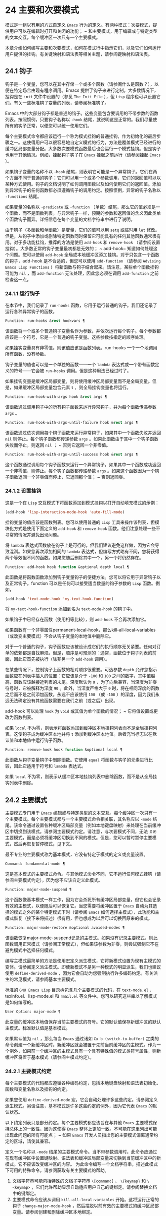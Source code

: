 * 24 主要和次要模式
模式是一组以有用的方式自定义 ~Emacs~ 行为的定义。有两种模式：次要模式，提供用户可以在编辑时打开和关闭的功能； ~ 和主要模式，用于编辑或与特定类型的文本交互。每个缓冲区一次只有一个主要模式。

本章介绍如何编写主要和次要模式，如何在模式行中指示它们，以及它们如何运行用户提供的挂钩。有关键映射和语法表等相关主题，请参阅键映射和语法表。
** 24.1 钩子
钩子是一个变量，您可以在其中存储一个或多个函数（请参阅什么是函数？），以便在特定场合由现有程序调用。Emacs 提供了钩子来进行定制。大多数情况下，挂钩是在 ~init~ 文件中设置的（参见 ~The Init File~ ），但 ~Lisp~ 程序也可以设置它们。有关一些标准钩子变量的列表，请参阅标准钩子。

Emacs 中的大部分钩子都是普通的钩子。这些变量包含要调用的不带参数的函数列表。按照惯例，只要钩子名称以 ~-hook~ 结尾，就说明这是正常的。我们尽量使所有的钩子正常，以便您可以统一使用它们。

每个主要模式命令都应该运行一个称为模式挂钩的普通挂钩，作为初始化的最后步骤之一。这使得用户可以很容易地自定义模式的行为，方法是覆盖模式已经进行的缓冲区局部变量分配。大多数次要模式函数最后也会运行一个模式挂钩。但是钩子也用于其他情况。例如，挂起钩子钩子在 ~Emacs~ 挂起之前运行（请参阅挂起 ~Emacs~ ）。

如果钩子变量的名称不以 ~-hook~ 结尾，则表明它可能是一个异常钩子。它们在两个方面不同于普通的钩子：它们可以用一个或多个参数调用，它们的返回值可以以某种方式使用。钩子的文档说明了如何调用函数以及如何使用它们的返回值。添加到异常钩子的任何函数都必须遵循钩子的调用约定。按照惯例，异常的钩子名称以 ~-functions~ 结尾。

如果变量的名称以 ~-predicate~ 或 ~-function~ （单数）结尾，那么它的值必须是一个函数，而不是函数列表。与异常钩子一样，预期的参数和返回值的含义因此类单个函数钩子而异。详细信息在每个变量的文档字符串中进行了说明。

由于钩子（多函数和单函数）是变量，它们的值可以用 ~setq~ 或临时用 ~let~ 修改。但是，从钩子中添加或删除特定函数同时保留它可能具有的任何其他函数通常很有用。对于多功能挂钩，推荐的方法是使用 ~add-hook~ 和 ~remove-hook~ （请参阅设置挂钩）。大多数正常的钩子变量最初都是无效的； ~ add-hook~ 知道如何处理这个问题。您可以使用 ~add-hook~ 全局或本地缓冲区添加挂钩。对于只包含一个函数的钩子，add-hook 是不合适的，但您可以使用 ~add-function~ （请参阅 ~Advising Emacs Lisp Functions~ ）将新函数与钩子结合起来。请注意，某些单个函数挂钩可能为 ~nil~ ，而 ~add-function~ 无法处理，因此您必须在调用 ~add-function~ 之前检查这一点。

*** 24.1.1 运行钩子
在本节中，我们记录了 ~run-hooks~ 函数，它用于运行普通的钩子。我们还记录了运行各种异常钩子的函数。

#+begin_src emacs-lisp
  Function: run-hooks &rest hookvars ¶
#+end_src

    该函数将一个或多个普通钩子变量名作为参数，并依次运行每个钩子。每个参数都应该是一个符号，它是一个普通的钩子变量。这些参数按指定的顺序处理。

    如果挂钩变量具有非零值，则该值应该是函数列表。run-hooks 一个一个地调用所有函数，没有参数。

    钩子变量的值也可以是一个单独的函数——一个 ~lambda~ 表达式或一个带有函数定义的符号——它会被 ~run-hooks~ 调用。但是这种用法已经过时了。

    如果挂钩变量是缓冲区局部变量，则将使用缓冲区局部变量而不是全局变量。但是，如果缓冲区局部变量包含元素 ~t~ ，则全局挂钩变量也将运行。

#+begin_src emacs-lisp
  Function: run-hook-with-args hook &rest args ¶
#+end_src

    该函数通过调用钩子中的所有钩子函数来运行异常钩子，并为每个函数传递参数 ~args~ 。

#+begin_src emacs-lisp
  Function: run-hook-with-args-until-failure hook &rest args ¶
#+end_src

    该函数通过依次调用每个钩子函数来运行异常钩子，如果其中一个函数失败并返回 ~nil~  则停止。每个钩子函数都传递参数 ~args~ 。如果此函数由于其中一个钩子函数失败而停止，则返回 ~nil~ ； ~ 否则它返回一个非零值。

#+begin_src emacs-lisp
  Function: run-hook-with-args-until-success hook &rest args ¶
#+end_src

    这个函数通过调用每个钩子函数来运行一个异常钩子，如果其中一个函数成功返回一个非零值，则停止。每个钩子函数都传递参数 ~args~ 。如果这个函数因为一个钩子函数返回一个非零值而停止，它返回那个值； ~ 否则返回零。

*** 24.1.2 设置挂钩
这是一个在 ~Lisp~ 交互模式下将函数添加到模式挂钩以打开自动填充模式的示例：

#+begin_src emacs-lisp
(add-hook 'lisp-interaction-mode-hook 'auto-fill-mode)
#+end_src


挂钩变量的值应该是函数列表。您可以使用普通的 ~Lisp~ 工具来操作该列表，但模块化方式是使用下面定义的 ~add-hook~ 和 ~remove-hook~ 函数。他们注意处理一些不寻常的情况并避免出现问题。

将 ~lambda~ 表达式函数放在钩子上是可行的，但我们建议避免这样做，因为它会导致混淆。如果您再次添加相同的 ~lambda~ 表达式，但编写方式略有不同，您将获得两个等效但不同的函数。如果您随后删除其中一个，另一个将仍然存在。

#+begin_src emacs-lisp
  Function: add-hook hook function &optional depth local ¶
#+end_src

    此函数是将函数函数添加到钩子变量钩子的便捷方法。您可以将它用于异常钩子以及正常钩子。function 可以是任何可以接受适当数量的钩子参数的 ~Lisp~ 函数。例如，

    #+begin_src emacs-lisp
      (add-hook 'text-mode-hook 'my-text-hook-function)
    #+end_src


    将 ~my-text-hook-function~ 添加到名为 ~text-mode-hook~ 的钩子中。

    如果钩子中已经存在函数（使用相等比较），则 ~add-hook~ 不会再次添加它。

    如果函数有一个非零属性permanent-local-hook，那么kill-all-local-variables（或改变主要模式）不会从钩子变量的本地值中删除它。

    对于一个普通的钩子，钩子函数应该被设计成它们的执行顺序无关紧要。任何对订单的依赖都是自找麻烦。但是，顺序是可预测的：通常，函数位于钩子列表的前面，因此它首先被执行（除非另一个 ~add-hook~ 调用）。

    在某些情况下，控制钩子上函数的相对顺序很重要。可选参数 ~depth~ 允许您指示函数应在列表中插入的位置：它应该是介于 ~-100~ 和 ~100~ 之间的数字，其中值越高，函数应该越接近列表的末尾。深度默认为 ~0~ ，为了向后兼容，当深度为非零符号时，它被解释为深度 ~90~ 。此外，当深度严格大于 ~0~ 时，将在相同深度的函数之后而不是之前添加函数。永远不应该使用 ~100~ （或 ~-100~ ）的深度，因为我们永远无法确定没有其他函数需要在我们之前（或之后）出现。

    add-hook 可以处理 ~hook~ 为 ~void~ 或其值为单个函数的情况； ~ 它将值设置或更改为函数列表。

    如果 ~local~ 不为零，则表示将函数添加到缓冲区本地挂钩列表而不是全局挂钩列表。这使钩子成为缓冲区本地并将 ~t~ 添加到缓冲区本地值。后者充当标志以在默认值和本地值中运行钩子函数。

#+begin_src emacs-lisp
  Function: remove-hook hook function &optional local ¶
#+end_src

    此函数从钩子变量钩子中删除函数。它使用 ~equal~ 将函数与钩子的元素进行比较，因此它适用于符号和 ~lambda~ 表达式。

    如果 ~local~ 不为零，则表示从缓冲区本地挂钩列表中删除函数，而不是从全局挂钩列表中删除。

** 24.2 主要模式
主要模式专门用于 ~Emacs~ 编辑或与特定类型的文本交互。每个缓冲区一次只有一个主要模式。每个主要模式都与一个主要模式命令相关联，其名称应以 ~-mode~ 结尾。该命令通过设置各种缓冲区局部变量（例如本地键盘映射）来处理在当前缓冲区中切换到该模式。请参阅主要模式约定。请注意，与次要模式不同，无法 ~关闭~ 主要模式，而是必须将缓冲区切换到不同的模式。但是，您可以暂时暂停主要模式，然后再恢复暂停模式，见下文。

最不专业的主要模式称为基本模式，它没有特定于模式的定义或变量设置。

#+begin_src emacs-lisp
  Command: fundamental-mode ¶
#+end_src

    这是基本模式的主要模式命令。与其他模式命令不同，它不运行任何模式挂钩（请参阅主要模式约定），因为您不应该自定义此模式。

#+begin_src emacs-lisp
  Function: major-mode-suspend ¶
#+end_src

    这个函数像基本模式一样工作，因为它会杀死所有缓冲区局部变量，但它也会记录有效的主模式，以便随后可以恢复它。当您需要将缓冲区置于 ~Emacs~ 自动为其选择的模式之外的某个特定模式下时（请参阅 ~Emacs~ 如何选择主模式），此功能和主模式恢复（接下来将描述）很有用，但也想成为以后可以切换回原来的模式。

#+begin_src emacs-lisp
  Function: major-mode-restore &optional avoided-modes ¶
#+end_src

    该函数恢复major-mode-suspend记录的主模式。如果没有记录主要模式，则此函数调用正常模式（请参阅正常模式），但如果该参数为非零，则尝试强制它不在避免模式中选择任何模式。

编写主模式最简单的方法是使用宏定义派生模式，它将新模式设置为现有主模式的变体。请参阅定义派生模式。即使新模式不是另一种模式的明显派生，我们也建议使用 ~define-derived-mode~ ，因为它会自动为您强制执行许多编码约定。有关派生的常见模式，请参阅基本主要模式。

标准的 ~GNU Emacs Lisp~ 目录树包含几个主要模式的代码，在 ~text-mode.el~ 、texinfo.el、lisp-mode.el 和 ~rmail.el~ 等文件中。您可以研究这些库以了解模式是如何编写的。

#+begin_src emacs-lisp
  User Option: major-mode ¶
#+end_src

    此变量的缓冲区本地值保存当前主要模式的符号。它的默认值保存新缓冲区的默认主模式。标准默认值是基本模式。

    如果默认值为 ~nil~ ，那么每当 ~Emacs~ 通过诸如 ~Cx b (switch-to-buffer)~ 之类的命令创建一个新缓冲区时，新缓冲区就会被置于先前当前缓冲区的主模式。作为一个例外，如果前一个缓冲区的主模式具有一个具有特殊值的模式类符号属性，则新缓冲区将置于基本模式（请参阅主模式约定）。

*** 24.2.1 主要模式约定

每个主要模式的代码都应遵循各种编码约定，包括本地键盘映射和语法表初始化、函数和变量名称以及挂钩的约定。

如果您使用 ~define-derived-mode~ 宏，它会自动处理许多这些约定。请参阅定义派生模式。另请注意，基本模式是许多这些约定的例外，因为它代表 ~Emacs~ 的默认状态。

以下约定列表只是部分约定。每个主要模式都应该旨在与其他 ~Emacs~ 主要模式保持总体上的一致性，因为这使得 ~Emacs~ 整体上更加一致。不可能在这里列出可能出现此问题的所有可能点； ~ 如果 ~Emacs~ 开发人员指出您的主要模式偏离通常约定的区域，请使其兼容。

    定义一个名称以 ~-mode~ 结尾的主要模式命令。当不带参数调用时，此命令应通过在现有缓冲区中设置键映射、语法表和缓冲区局部变量来切换到当前缓冲区中的新模式。它不应该改变缓冲区的内容。
    为此命令编写一个文档字符串，描述此模式下可用的特殊命令。请参阅获取有关主要模式的帮助。

    1. 文档字符串可能包括特殊的文档子字符串 ~\[command]~ 、 ~\{keymap}~ 和 ~\<keymap>~ ，它们允许帮助显示自动适应用户自己的键绑定。请参阅替换文档中的键绑定。
    2. 主要模式命令应该从调用 ~kill-all-local-variables~ 开始。这将运行正常的钩子 ~change-major-mode-hook~ ，然后摆脱以前有效的主要模式的缓冲区局部变量。请参阅创建和删除缓冲区本地绑定。
    3. 主模式命令应该将变量主模式设置为主模式命令符号。这就是 ~describe-mode~ 发现要打印的文档的方式。
    4. 主模式命令应该将变量 ~mode-name~ 设置为模式的 ~漂亮~ 名称，通常是一个字符串（但请参阅模式行的数据结构，以了解其他可能的形式）。模式的名称出现在模式行中。
    5. 直接连续调用两次主模式命令不应失败，并且应该与仅调用一次命令执行相同的操作。换句话说，主模式命令应该是幂等的。
    6. 由于所有全局名称都在同一个名称空间中，因此作为模式一部分的所有全局变量、常量和函数的名称都应该以主模式名称开头（或者如果名称很长，则使用它的缩写）。请参阅 ~Emacs Lisp~ 编码约定。
    7. 在诸如编程语言之类的用于编辑某种结构化文本的主要模式中，根据结构对文本进行缩进可能很有用。所以模式应该将 ~indent-line-function~ 设置为合适的函数，并且可能自定义其他变量进行缩进。请参阅代码的自动缩进。
    8. 主模式通常应该有自己的键映射，在该模式的所有缓冲区中用作本地键映射。主模式命令应该调用 ~use-local-map~ 来安装这个本地地图。有关详细信息，请参阅活动键盘映射。
    9. 此键映射应永久存储在名为 ~modename-mode-map~ 的全局变量中。通常定义模式的库会设置这个变量。
    10. 有关如何编写代码来设置模式的键映射变量的建议，请参见稳健定义变量的技巧。
    11. 主模式键映射中绑定的键序列通常应以 ~Cc~ 开头，后跟控制字符、数字或 ~{~ 、}、<、>、: 或 ~;~ 。其他标点符号为次要模式保留，普通字母为用户保留。
    12. 主要模式也可以重新绑定键 ~Mn~ 、Mp 和 ~Ms~ 。Mn 和 ~Mp~ 的绑定通常应该是某种向前和向后移动，但这并不一定意味着光标移动。
    13. 如果主模式提供的命令以更适合该模式所用文本的方式执行相同的工作，则主模式重新绑定标准键序列是合法的。例如，用于编辑编程语言的主要模式可能会重新定义 ~CMa~ ，以便以更适合该语言的方式移动到函数的开头。根据主要模式的需要定制 ~CMa~ 的推荐方法是设置开始定义函数（请参阅移动平衡表达式）以调用特定于模式的函数。
    14. 主模式重新绑定标准键序列也是合法的，其标准含义在该模式中很少有用。例如，minibuffer 模式重新绑定 ~Mr~ ，其标准含义在 ~minibuffer~ 中很少使用。Dired 或 ~Rmail~ 等不允许自插入文本的主要模式可以合理地将字母和其他打印字符重新定义为特殊命令。
    15. 编辑文本的主要模式不应将 ~RET~ 定义为除了插入换行符之外的任何操作。但是，对于用户不直接编辑的文本的特殊模式（例如 ~Dired~ 和 ~Info~ 模式）重新定义 ~RET~ 以执行完全不同的操作是可以的。
    16. 主要模式不应更改主要取决于用户偏好的选项，例如是否启用自动填充模式。让每个用户来决定。但是，主要模式应该自定义其他变量，以便在用户决定使用自动填充模式时有用。
    17. 该模式可以有自己的语法表，也可以与其他相关模式共享一个语法表。如果它有自己的语法表，它应该将其存储在名为 ~modename-mode-syntax-table~ 的变量中。请参阅语法表。
    18. 如果该模式处理具有注释语法的语言，它应该设置定义注释语法的变量。请参阅 ~GNU Emacs~ 手册中的选项控制注释。
    19. 模式可能有自己的缩写表，也可能与其他相关模式共享一个缩写表。如果它有自己的缩写表，它应该将其存储在名为 ~modename-mode-abbrev-table~ 的变量中。如果主模式命令本身定义了任何缩写，它应该将系统标志参数的 ~t~ 传递给 ~define-abbrev~ 。请参阅定义缩写。
    20. 该模式应通过为变量 ~font-lock-defaults~ 设置缓冲区本地值来指定如何为字体锁定模式进行突出显示（请参阅字体锁定模式）。
    21. 如果可能，模式定义的每个面都应该从现有的 ~Emacs~ 面继承。请参见基本面和字体锁定面。
    22. 考虑将特定于模式的菜单添加到菜单栏。这最好包括最重要的菜单特定设置和命令，使用户能够快速有效地发现主要功能。
    23. 考虑为模式添加特定于模式的上下文菜单，以便在用户激活上下文菜单模式时使用（请参阅 ~Emacs~ 手册中的菜单鼠标单击）。为此，定义一个特定于模式的函数，该函数根据鼠标在缓冲区中单击 ~3~ 的位置构建一个或多个菜单，然后将该函数添加到 ~context-menu-functions~ 的缓冲区本地值。
    24. 模式应指定 ~Imenu~ 应如何查找缓冲区的定义或部分，方法是为变量 ~imenu-generic-expression~ 设置缓冲区局部值，为两个变量 ~imenu-prev-index-position-function~ 和 ~imenu-extract -index-name-function~ ，或用于变量 ~imenu-create-index-function~ （参见 ~Imenu~ ）。
    25. 该模式可以告诉 ~ElDoc~ 模式如何通过向特殊钩子 ~eldoc-documentation-functions~ 添加一个或多个缓冲区本地条目来检索不同类型的文档。
    26. 该模式可以通过将一个或多个缓冲区本地条目添加到特殊的钩子完成点函数来指定如何完成各种关键字。请参阅普通缓冲区中的完成。
    27. 要为 ~Emacs~ 自定义变量创建缓冲区本地绑定，请在主要模式命令中使用 ~make-local-variable~ ，而不是 ~make-variable-buffer-local~ 。后一个函数将使变量对随后设置的每个缓冲区都是局部的，这将影响不使用此模式的缓冲区。模式具有这样的全局效应是不可取的。请参阅缓冲区局部变量。
    28. 除了极少数例外，在 ~Lisp~ 包中使用 ~make-variable-buffer-local~ 的唯一合理方法是用于仅在该包中使用的变量。在其他包使用的变量上使用它会干扰它们。
    29. 每个主要模式都应该有一个名为 ~modename-mode-hook~ 的普通模式挂钩。主模式命令应该做的最后一件事是调用 ~run-mode-hooks~ 。这将运行正常的钩子 ~change-major-mode-after-body-hook~ 、模式钩子、函数 ~hack-local-variables~ （当缓冲区访问文件时），然后运行正常的钩子 ~after-change-major-mode -~ 钩。请参阅模式挂钩。
    30. 主模式命令可以通过调用其他一些主模式命令（称为父模式）开始，然后更改它的一些设置。执行此操作的模式称为派生模式。定义一个的推荐方法是使用 ~define-derived-mode~ 宏，但这不是必需的。这种模式应该在延迟模式挂钩表单中调用父模式命令。（使用 ~define-derived-mode~ 会自动执行此操作。）请参阅定义派生模式和模式挂钩。
    31. 如果用户将缓冲区从该模式切换到任何其他主要模式时需要做一些特殊的事情，则该模式可以为 ~change-major-mode-hook~ 设置一个缓冲区本地值（请参阅创建和删除缓冲区本地绑定）。
    32. 如果此模式仅适用于由模式本身（而不是用户在键盘上键入或通过外部文件）生成的特别准备的文本，则主模式命令符号应具有名为 ~mode-class~ 的属性，其值为 ~special~ ，穿上如下：

    #+begin_src emacs-lisp
      (put 'funny-mode 'mode-class 'special)
    #+end_src

    这告诉 ~Emacs~ 在当前缓冲区处于搞笑模式时创建的新缓冲区不应置于搞笑模式，即使主要模式的默认值为 ~nil~ 。默认情况下，major-mode 的值 ~nil~  表示在创建新缓冲区时使用当前缓冲区的主要模式（请参阅 ~Emacs~ 如何选择主要模式），但对于此类特殊模式，将使用基本模式。Dired、Rmail 和缓冲区列表等模式使用此功能。

    函数 ~view-buffer~ 不会在 ~mode-class~ 特殊的缓冲区中启用 ~View~ 模式，因为这些模式通常提供它们自己的类似 ~View~ 的绑定。

    如果父模式是特殊的，define-derived-mode 宏会自动将派生模式标记为特殊。特殊模式是此类模式继承的方便父级； ~ 请参阅基本主要模式。
    如果您想让新模式成为具有某些可识别名称的文件的默认模式，请将一个元素添加到 ~auto-mode-alist~ 以选择这些文件名的模式（请参阅 ~Emacs~ 如何选择主要模式）。如果将模式命令定义为自动加载，则应将此元素添加到调用自动加载的同一文件中。如果您为 ~mode~ 命令使用自动加载 ~cookie~ ，您还可以为添加元素的表单使用自动加载 ~cookie~ （请参阅自动加载 ~cookie~ ）。如果您不自动加载模式命令，则在包含模式定义的文件中添加元素就足够了。
    应该编写文件中定义模式的顶级表单，以便可以对它们进行多次评估而不会产生不利后果。例如，使用 ~defvar~ 或 ~defcustom~ 设置与模式相关的变量，这样如果它们已经有值就不会重新初始化（请参阅定义全局变量）。

*** 24.2.2 Emacs 如何选择主模式

当 ~Emacs~ 访问一个文件时，它会根据文件名或文件本身的信息自动为缓冲区选择一个主要模式。它还处理文件文本中指定的局部变量。

#+begin_src emacs-lisp
  Command: normal-mode &optional find-file ¶
#+end_src

    此函数为当前缓冲区建立正确的主模式和缓冲区局部变量绑定。它调用 ~set-auto-mode~ （见下文）。从 ~Emacs 26.1~ 开始，它不再运行 ~hack-local-variables~ ，这现在在主要模式初始化时在 ~run-mode-hooks~ 中完成（请参阅 ~Mode Hooks~ ）。

    如果 ~normal-mode~ 的 ~find-file~ 参数不为 ~nil~ ，则 ~normal-mode~ 假定 ~find-file~ 函数正在调用它。在这种情况下，它可能会在 ~-*-~ 行或文件末尾处理局部变量。变量 ~enable-local-variables~ 控制是否这样做。有关文件的局部变量部分的语法，请参阅 ~GNU Emacs~ 手册中的文件中的局部变量。

    如果您以交互方式运行正常模式，则参数 ~find-file~ 通常为零。在这种情况下，正常模式无条件地处理任何文件局部变量。

    该函数调用 ~set-auto-mode~ 来选择和设置主模式。如果这没有指定模式，则缓冲区保持在由默认值 ~major-mode~ 确定的主要模式（见下文）。

    normal-mode 在对主要模式命令的调用周围使用条件大小写，因此错误被捕获并报告为 ~文件模式规范错误~ ，然后是原始错误消息。

#+begin_src emacs-lisp
  Function: set-auto-mode &optional keep-mode-if-same ¶
#+end_src

    该函数选择和设置适合当前缓冲区的主要模式。它基于 ~-*-~ 行、文件末尾附近的任何 ~模式：~ 局部变量、 ~#~ ！~ 做出决定（按优先顺序） ~ 行（使用interpreter-mode-alist），缓冲区开头的文本（使用magic-mode-alist），最后是访问的文件名（使用auto-mode-alist）。请参阅 ~GNU Emacs~ 手册中的如何选择主要模式。如果 ~enable-local-variables~ 为 ~nil~ ，set-auto-mode 不会检查 ~'-*-'~ 行或文件末尾附近的任何模式标记。

    有些文件类型不适合扫描文件内容以查找模式说明符。例如，一个 ~tar~ 归档文件可能碰巧在文件末尾附近包含一个成员文件，该文件具有一个局部变量部分，该部分指定该特定文件的模式。这不应应用于包含的 ~tar~ 文件。类似地，一个 ~tiff~ 图像文件可能恰好包含似乎与 ~-*-~ 模式匹配的第一行。由于这些原因，这两个文件扩展名都是禁止本地变量正则表达式列表的成员。将模式添加到此列表以防止 ~Emacs~ 搜索它们以查找任何类型的局部变量（不仅仅是模式说明符）。

    如果 ~keep-mode-if-same~ 不为零，如果缓冲区已经处于正确的主模式，则此函数不会调用模式命令。例如， ~set-visited-file-name~ 将其设置为 ~t~ 以避免杀死用户可能已设置的缓冲区局部变量。

#+begin_src emacs-lisp
  Function: set-buffer-major-mode buffer ¶
#+end_src

    该函数将缓冲区的主模式设置为默认值major-mode； ~ 如果为 ~nil~ ，则使用当前缓冲区的主要模式（如果合适的话）。作为一个例外，如果缓冲区的名称是 ~*scratch*~ ，它会将模式设置为 ~initial-major-mode~ 。

    用于创建缓冲区的低级原语不使用此函数，但中级命令（例如 ~switch-to-buffer~ 和 ~find-file-noselect~ ）在创建缓冲区时使用它。

#+begin_src emacs-lisp
  User Option: initial-major-mode ¶
#+end_src

    该变量的值决定了初始 ~*scratch*~ 缓冲区的主要模式。该值应该是一个主要模式命令的符号。默认值为 ~lisp-interaction-mode~ 。

#+begin_src emacs-lisp
  Variable: interpreter-mode-alist ¶
#+end_src

    此变量指定用于在 ~#~ ！~ 中指定命令解释器的脚本的主要模式 ~线~ 。它的值是一个具有表单元素的列表（regexp .mode）； ~ 如果文件指定了与 ~\\`regexp\\'~ 匹配的解释器，则表示使用模式模式。例如，默认元素之一是 ~("python[0-9.]*" .python-mode)~ 。

#+begin_src emacs-lisp
  Variable: magic-mode-alist ¶
#+end_src

    该变量的值是一个具有 ~(regexp . function)~ 形式元素的列表，其中 ~regexp~ 是正则表达式，而 ~function~ 是函数或 ~nil~ 。访问文件后，如果缓冲区开头的文本与正则表达式匹配且函数非零，则 ~set-auto-mode~ 调用函数； ~ 如果 ~function~ 为 ~nil~ ，则 ~auto-mode-alist~ 将决定模式。

#+begin_src emacs-lisp
  Variable: magic-fallback-mode-alist ¶
#+end_src

    这与magic-mode-alist 类似，但仅在auto-mode-alist 未指定此文件的模式时才处理。

#+begin_src emacs-lisp
  Variable: auto-mode-alist ¶
#+end_src

    此变量包含文件名模式（正则表达式）和相应的主要模式命令的关联列表。通常，文件名模式会测试后缀，例如 ~.el~ 和 ~.c~ ，但不必如此。alist 的一个普通元素看起来像 ~(regexp . mode-function)~ 。

    例如，
    #+begin_src emacs-lisp
      (("\\`/tmp/fol/" . text-mode)
       ("\\.texinfo\\'" . texinfo-mode)
       ("\\.texi\\'" . texinfo-mode)

       ("\\.el\\'" . emacs-lisp-mode)
       ("\\.c\\'" . c-mode)
       ("\\.h\\'" . c-mode)
       …)
    #+end_src

    当您访问扩展文件名（请参阅扩展文件名的函数）的文件时，使用 ~file-name-sans-versions~ （请参阅文件名组件）删除版本号和备份后缀，匹配正则表达式，set-auto-mode 调用相应的模式功能。此功能使 ~Emacs~ 能够为大多数文件选择正确的主要模式。

    如果 ~auto-mode-alist~ 的元素具有 ~(regexp function t)~ 形式，那么在调用函数之后，Emacs 会再次搜索 ~auto-mode-alist~ 以匹配文件名中之前不匹配的部分。这个特性对解压包很有用：一个形式的条目（ ~\\.gz\\'~ 函数t）可以解压文件，然后根据名称sans'.gz'将解压后的文件置于正确的模式。

    如果 ~auto-mode-alist~ 有多个元素的正则表达式匹配文件名，Emacs 将使用第一个匹配项。

    下面是一个示例，说明如何将几个模式对添加到 ~auto-mode-alist~ 。（你可以在你的 ~init~ 文件中使用这种表达式。）

    #+begin_src emacs-lisp
      (setq auto-mode-alist
	(append
	 ;; File name (within directory) starts with a dot.
	 '(("/\\.[^/]*\\'" . fundamental-mode)
	   ;; File name has no dot.
	   ("/[^\\./]*\\'" . fundamental-mode)
	   ;; File name ends in ‘.C’.
	   ("\\.C\\'" . c++-mode))
	 auto-mode-alist))
    #+end_src
*** 24.2.3 获取有关主要模式的帮助

describe-mode 函数提供有关主要模式的信息。它通常绑定到 ~Ch m~ 。它使用变量major-mode 的值（参见Major Modes），这就是为什么每个主要模式命令都需要设置该变量的原因。

#+begin_src emacs-lisp
  Command: describe-mode &optional buffer ¶
#+end_src

    此命令显示当前缓冲区的主要模式和次要模式的文档。它使用文档功能来检索主要和次要模式命令的文档字符串（请参阅访问文档字符串）。

    如果使用非零缓冲区参数从 ~Lisp~ 调用，此函数将显示该缓冲区的主要和次要模式的文档，而不是当前缓冲区的文档。

*** 24.2.4 定义派生模式

定义新的主要模式的推荐方法是使用 ~define-derived-mode~ 从现有的主要模式派生它。如果没有密切相关的模式，您应该从 ~text-mode~ 、special-mode 或 ~prog-mode~ 继承。请参阅基本主要模式。如果这些都不合适，您可以从基本模式继承（请参阅主要模式）。

#+begin_src emacs-lisp
  Macro: define-derived-mode variant parent name docstring keyword-args… ~body~ … ~¶
#+end_src

   ~ 该宏将variant 定义为主要模式命令，使用name 作为模式名称的字符串形式。variant 和 ~parent~ 应该是不带引号的符号。

    新的命令变体被定义为调用函数 ~parent~ ，然后覆盖该父模式的某些方面：

	 新模式有自己的稀疏键映射，名为 ~variant-map~ 。define-derived-mode 使父模式的键映射成为新映射的父映射，除非变体映射已经设置并且已经有一个父映射。
	 新模式有自己的语法表，保存在变量 ~variant-syntax-table~ 中，除非您使用 ~:syntax-table~ 关键字覆盖它（见下文）。define-derived-mode 使父模式的语法表成为变体语法表的父模式，除非后者已经设置并且已经有一个不同于标准语法表的父模式。
	 新模式有自己的缩写表，保存在变量 ~variant-abbrev-table~ 中，除非您使用 ~:abbrev-table~ 关键字覆盖它（见下文）。
	 新模式有自己的模式挂钩，variant-hook。它运行这个钩子，在运行它的祖先模式的钩子之后，使用 ~run-mode-hooks~ ，作为它做的最后一件事，除了运行它可能有的任何 ~:after-hook~ 形式。请参阅模式挂钩。

    此外，您可以指定如何使用 ~body~ 覆盖 ~parent~ 的其他方面。命令变体在设置所有通常的覆盖之后，就在运行模式挂钩之前评估正文中的表单。

    如果 ~parent~ 具有非 ~nil~  模式类符号属性，则 ~define-derived-mode~ 将 ~variant~ 的模式类属性设置为相同的值。例如，这可以确保如果 ~parent~ 是特殊模式，则 ~variant~ 也是特殊模式（请参阅主要模式约定）。

    您还可以为父级指定 ~nil~ 。这使新模式没有父模式。然后，define-derived-mode 的行为如上所述，但是，当然，省略了与 ~parent~ 相关的所有操作。

    参数 ~docstring~ 指定新模式的文档字符串。define-derived-mode 在此文档字符串的末尾添加一些有关模式挂钩的一般信息，然后是模式的键盘映射。如果省略 ~docstring~ ，define-derived-mode 会生成一个文档字符串。

    关键字参数是关键字和值对。评估除 ~:after-hook~ 之外的值。当前支持以下关键字：

#+begin_src emacs-lisp
  :syntax-table
#+end_src

	 您可以使用它来显式指定新模式的语法表。如果指定 ~nil~  值，则新模式使用与 ~parent~ 相同的语法表，如果 ~parent~ 为 ~nil~ ，则使用标准语法表。（请注意，这不遵循用于非关键字参数的约定，即 ~nil~  值等同于不指定参数。）
#+begin_src emacs-lisp
  :abbrev-table
#+end_src

	 您可以使用它来明确指定新模式的缩写表。如果指定 ~nil~  值，则新模式使用与父级相同的缩写表，如果父级为 ~nil~ ，则使用基本模式缩写表。（同样，一个 ~nil~  值不等同于不指定这个关键字。）
#+begin_src emacs-lisp
  :interactive
#+end_src

	 默认情况下，模式是交互式命令。如果您指定 ~nil~  值，则此处定义的模式将不是交互式的。这对于那些从不打算由用户手动激活但只应该在某些特殊格式的缓冲区中使用的模式很有用。
#+begin_src emacs-lisp
  :group
#+end_src

	 如果指定了此项，则该值应该是此模式的自定义组。（并非所有主要模式都有一个。）customize-mode 命令使用它。define-derived-mode 不会自动定义指定的定制组。
#+begin_src emacs-lisp
  :after-hook
#+end_src

	 这个可选的关键字指定了一个 ~Lisp~ 表单，在模式钩子运行之后，作为模式函数的最终动作进行评估。它不应该被引用。由于可能在模式函数终止后评估表单，因此它不应访问模式函数本地状态的任何元素。:after-hook 形式对于设置依赖于用户设置的模式方面很有用，而这些设置又可能在模式挂钩中被更改。

    这是一个假设的例子：

    #+begin_src emacs-lisp
      (defvar hypertext-mode-map
	(let ((map (make-sparse-keymap)))
	  (define-key map [down-mouse-3] 'do-hyper-link)
	  map))

      (define-derived-mode hypertext-mode
	text-mode "Hypertext"
	"Major mode for hypertext."
	(setq-local case-fold-search nil))
    #+end_src

    不要在定义中编写交互式规范； ~ 定义派生模式会自动执行此操作。

#+begin_src emacs-lisp
  Function: derived-mode-p &rest modes ¶
#+end_src

    如果当前主模式派生自符号模式给出的任何主模式，则此函数返回非零。

*** 24.2.5 基本主要模式

除基本模式外，其他主要模式通常源自三种主要模式：文本模式、程序模式和特殊模式。虽然 ~Text~ 模式本身很有用（例如，用于编辑以 ~.txt~ 结尾的文件），但 ~Prog~ 模式和 ~Special~ 模式的存在主要是为了让其他模式从中派生。

应尽可能直接或间接地从这三种模式中的一种派生出新的主要模式。一个原因是这允许用户为整个系列的相关模式（例如，所有编程语言模式）定制单个模式挂钩（例如，prog-mode-hook）。

#+begin_src emacs-lisp
  Command: text-mode ¶
#+end_src

    文本模式是编辑人类语言的主要模式。它将 ~'"'~ 和 ~'\'~ 字符定义为具有标点语法（参见语法类表），并将 ~M-TAB~ 绑定到 ~ispell-complete-word~ （参见 ~GNU Emacs~ 手册中的拼写）。

    从文本模式派生的主要模式的一个示例是 ~HTML~ 模式。请参阅 ~GNU Emacs~ 手册中的 ~SGML~ 和 ~HTML~ 模式。

#+begin_src emacs-lisp
  Command: prog-mode ¶
#+end_src

    Prog 模式是包含编程语言源代码的缓冲区的基本主要模式。Emacs 中内置的大部分编程语言主要模式都是从它衍生而来的。

    Prog 模式将 ~parse-sexp-ignore-comments~ 绑定到 ~t~ （参见基于解析的运动命令）和从左到右的双向段落方向（参见双向显示）。

#+begin_src emacs-lisp
  Command: special-mode ¶
#+end_src

    特殊模式是包含由 ~Emacs~ 专门生成的文本的缓冲区的基本主要模式，而不是直接从文件中生成。从特殊模式派生的主要模式被赋予特殊的模式类属性（请参阅主要模式约定）。

    特殊模式将缓冲区设置为只读。它的键映射定义了几个常见的绑定，包括 ~q~ 用于退出窗口和 ~g~ 用于恢复缓冲区（请参阅 ~Reverting~ ）。

    从特殊模式派生的主要模式的一个示例是缓冲区菜单模式，它由 ~*Buffer List*~ 缓冲区使用。请参阅 ~GNU Emacs~ 手册中的列出现有缓冲区。

此外，制表数据缓冲区的模式可以继承自制表模式，而制表模式又派生自特殊模式。请参阅列表模式。

*** 24.2.6 模式挂钩

每个主要模式命令都应该通过运行与模式无关的普通钩子 ~change-major-mode-after-body-hook~ 、其模式钩子和普通钩子 ~after-change-major-mode-hook~ 来完成。它通过调用 ~run-mode-hooks~ 来做到这一点。如果主模式是派生模式，也就是说，如果它在其主体中调用另一个主模式（父模式），它应该在 ~delay-mode-hooks~ 中执行此操作，以便父模式不会自己运行这些挂钩。相反，派生模式对 ~run-mode-hooks~ 的调用也会运行父模式挂钩。请参阅主要模式约定。

Emacs 22 之前的 ~Emacs~ 版本没有延迟模式挂钩。24 之前的版本没有 ~change-major-mode-after-body-hook~ 。当用户实现的主要模式不使用 ~run-mode-hooks~ 并且尚未更新以使用这些新功能时，它们将不会完全遵循这些约定：它们可能过早运行父模式挂钩，或者无法运行之后-更改主要模式挂钩。如果您遇到这样的主要模式，请更正它以遵循这些约定。

当您使用 ~define-derived-mode~ 定义主要模式时，它会自动确保遵循这些约定。如果您 ~手动~ 定义主模式，而不是使用定义派生模式，请使用以下函数自动处理这些约定。

#+begin_src emacs-lisp
  Function: run-mode-hooks &rest hookvars ¶
#+end_src

    主要模式应使用此函数运行其模式挂钩。它类似于 ~run-hooks~ （参见 ~Hooks~ ），但它也运行 ~change-major-mode-after-body-hook~ 、hack-local-variables（当缓冲区访问文件时）（参见文件局部变量）和更改后主要模式挂钩。它所做的最后一件事是评估父模式声明的任何 ~:after-hook~ 形式（请参阅定义派生模式）。

    在执行延迟模式挂钩表单期间调用此函数时，它不会运行挂钩或破解本地变量或立即评估表单。相反，它会安排下一次调用 ~run-mode-hooks~ 来运行它们。

#+begin_src emacs-lisp
  Macro: delay-mode-hooks body… ~¶
#+end_src

   ~ 当一个主模式命令调用另一个主模式命令时，它应该在延迟模式挂钩内执行此操作。

    该宏执行 ~body~ ，但在 ~body~ 执行期间告诉所有 ~run-mode-hooks~ 调用延迟运行它们的钩子。在 ~delay-mode-hooks~ 构造结束后，挂钩将在下一次调用 ~run-mode-hooks~ 期间实际运行。

#+begin_src emacs-lisp
  Variable: change-major-mode-after-body-hook ¶
#+end_src

    这是一个由 ~run-mode-hooks~ 运行的普通钩子。它在模式挂钩之前运行。

#+begin_src emacs-lisp
  Variable: after-change-major-mode-hook ¶
#+end_src

    这是一个由 ~run-mode-hooks~ 运行的普通钩子。它在每个正确编写的主要模式命令的最后运行。

*** 24.2.7 列表模式

列表模式是显示列表数据的主要模式，即由条目组成的数据，每个条目占一行文本，其内容分为列。表格列表模式提供了漂亮打印行和列的工具，并根据每列中的值对行进行排序。它源自特殊模式（参见基本主要模式）。

表格列表模式旨在被更专业的主要模式用作父模式。示例包括进程菜单模式（参见进程信息）和包菜单模式（参见 ~GNU Emacs~ 手册中的包菜单）。

这样的派生模式应该以通常的方式使用 ~define-derived-mode~ ，将 ~tabulated-list-mode~ 指定为第二个参数（请参阅定义派生模式）。define-derived-mode 表单的主体应通过为下面记录的变量分配值来指定表格数据的格式； ~ 可选地，然后它可以调用函数 ~tabulated-list-init-header~ ，它将用列的名称填充标题。

派生模式还应该定义一个列表命令。这不是模式命令，是用户调用的（例如，Mx list-processes）。列表命令应该创建或切换到缓冲区，打开派生模式，指定列表数据，最后调用 ~tabulated-list-print~ 填充缓冲区。

#+begin_src emacs-lisp
  User Option: tabulated-list-gui-sort-indicator-asc ¶
#+end_src

    此变量指定要在 ~GUI~ 框架上使用的字符，以指示该列按升序排序。

    每当您更改列表缓冲区中的排序方向时，该指示器都会在升序（ ~asc~ ）和降序（ ~desc~ ）之间切换。

#+begin_src emacs-lisp
  User Option: tabulated-list-gui-sort-indicator-desc ¶
#+end_src

    与 ~tabulated-list-gui-sort-indicator-asc~ 类似，但在列按降序排序时使用。

#+begin_src emacs-lisp
  User Option: tabulated-list-tty-sort-indicator-asc ¶
#+end_src

    与 ~tabulated-list-gui-sort-indicator-asc~ 类似，但用于文本模式框架。

#+begin_src emacs-lisp
  User Option: tabulated-list-tty-sort-indicator-desc ¶
#+end_src

    与 ~tabulated-list-tty-sort-indicator-asc~ 类似，但在列按降序排序时使用。

#+begin_src emacs-lisp
  Variable: tabulated-list-format ¶
#+end_src

    此缓冲区局部变量指定列表数据的格式。它的值应该是一个向量。向量的每个元素代表一个数据列，并且应该是一个列表（名称宽度排序），其中

	 name 是列的名称（字符串）。
	 width 是为列保留的宽度（整数）。这对于运行到每行末尾的最后一列是没有意义的。
	 sort 指定如何按列对条目进行排序。如果为 ~nil~ ，则该列不能用于排序。如果为 ~t~ ，则通过比较字符串值对列进行排序。否则，这应该是排序的谓词函数（请参阅重新排列列表的函数），它接受与表格列表条目的元素形式相同的两个参数（见下文）。

#+begin_src emacs-lisp
  Variable: tabulated-list-entries ¶
#+end_src

    此缓冲区局部变量指定列表缓冲区中显示的条目。它的值应该是一个列表或一个函数。

    如果值是一个列表，每个列表元素对应一个条目，并且应该有形式（id 内容），其中

	 id 要么是 ~nil~ ，要么是一个标识条目的 ~Lisp~ 对象。如果是后者，则在重新排序条目时，光标将停留在同一条目上。比较是用相等的。
	 contents 是一个向量，其元素数量与 ~tabulated-list-format~ 相同。每个向量元素要么是一个字符串，它按原样插入缓冲区，要么是一个列表（label .properties），这意味着通过调用 ~insert-text-button~ 以标签和属性作为参数来插入一个文本按钮（参见制作纽扣）。

	 这些字符串中的任何一个都不应有换行符。

    否则，该值应该是一个函数，该函数在不带参数调用时返回上述形式的列表。

#+begin_src emacs-lisp
  Variable: tabulated-list-revert-hook ¶
#+end_src

    这个正常的钩子在恢复列表缓冲区之前运行。派生模式可以向此挂钩添加一个函数以重新计算表格列表条目。

#+begin_src emacs-lisp
  Variable: tabulated-list-printer ¶
#+end_src

    这个变量的值是被调用来插入一个条目的函数，包括它的终止换行符。该函数应接受两个参数，id 和 ~contents~ ，其含义与 ~tabulated-list-entries~ 中的含义相同。默认值是一个以直接方式插入条目的函数； ~ 以更复杂的方式使用列表模式的模式可以指定另一个功能。

#+begin_src emacs-lisp
  Variable: tabulated-list-sort-key ¶
#+end_src

    此变量的值指定列表缓冲区的当前排序键。如果为 ~nil~ ，则不进行排序。否则，它应该具有 ~(name .flip)~ 形式，其中 ~name~ 是与 ~tabulated-list-format~ 中的列名之一匹配的字符串，并且如果非 ~nil~ ，则翻转表示反转排序顺序。

#+begin_src emacs-lisp
  Function: tabulated-list-init-header ¶
#+end_src

    此函数计算并设置列表缓冲区的标题行格式（请参阅窗口标题行），并为标题行分配一个键盘映射，以允许通过单击列标题对条目进行排序。

    来自 ~Tabulated List~ 模式的模式应该在设置上述变量后调用它（特别是，仅在设置 ~tabulated-list-format~ 之后）。

#+begin_src emacs-lisp
  Function: tabulated-list-print &optional remember-pos update ¶
#+end_src

    此函数使用条目填充当前缓冲区。它应该由列表命令调用。它擦除缓冲区，根据 ~tabulated-list-sort-key~ 对 ~tabulated-list-entries~ 指定的条目进行排序，然后调用 ~tabulated-list-printer~ 指定的函数插入每个条目。

    如果可选参数 ~remember-pos~ 不为零，则此函数在当前行查找 ~id~ 元素（如果有），并在（重新）插入所有条目后尝试移动到该条目。

    如果可选参数 ~update~ 不为零，则此函数将仅删除或添加自上次打印以来已更改的条目。如果自上次调用此函数以来大多数条目没有更改，则速度会快几倍。结果的唯一区别是通过 ~tabulated-list-put-tag~ 放置的标签不会从未更改的条目中删除（通常所有标签都被删除）。

#+begin_src emacs-lisp
  Function: tabulated-list-delete-entry ¶
#+end_src

    此函数删除点处的条目。

    它返回一个列表（id cols），其中 ~id~ 是已删除条目的 ~ID~ ，而 ~cols~ 是其列描述符的向量。它将点移动到当前行的开头。如果该点没有条目，则返回 ~nil~ 。

    请注意，此函数仅更改缓冲区内容； ~ 它不会改变表格列表条目。

#+begin_src emacs-lisp
  Function: tabulated-list-get-id &optional pos ¶
#+end_src

    这个 ~defsubst~ 从 ~tabulated-list-entries~ （如果它是一个列表）或从 ~tabulated-list-entries~ 返回的列表（如果它是一个函数）返回 ~ID~ 对象。如果省略或为零，则 ~pos~ 默认为点。

#+begin_src emacs-lisp
  Function: tabulated-list-get-entry &optional pos ¶
#+end_src

    这个 ~defsubst~ 从 ~tabulated-list-entries~ （如果它是一个列表）或从 ~tabulated-list-entries~ 返回的列表（如果它是一个函数）返回条目对象。这将是 ~pos~ 处 ~ID~ 的向量。如果 ~pos~ 处没有条目，则函数返回 ~nil~ 。

#+begin_src emacs-lisp
  Function: tabulated-list-header-overlay-p &optional POS ¶
#+end_src

    如果 ~pos~ 处有假头，则此 ~defsubst~ 返回非 ~nil~ 。如果 ~tabulated-list-use-header-line~ 为 ~nil~ ，则使用假标题将列名放在缓冲区的开头。如果省略或为零，则 ~pos~ 默认为 ~point-min~ 。

#+begin_src emacs-lisp
  Function: tabulated-list-put-tag tag &optional advance ¶
#+end_src

    该函数将标签放在当前行的填充区域。填充区域可以是行首的空白区域，其宽度由 ~tabulated-list-padding~ 控制。tag 应该是一个字符串，长度小于或等于 ~tabulated-list-padding~ 。如果Advance 不为零，则此函数逐行前进。

#+begin_src emacs-lisp
  Function: tabulated-list-clear-all-tags ¶
#+end_src

    此函数清除当前缓冲区中填充区域的所有标签。

#+begin_src emacs-lisp
  Function: tabulated-list-set-col col desc &optional change-entry-data ¶
#+end_src

    此函数在点更改列表条目，将 ~col~ 设置为 ~desc~ 。col 是要更改的列号，或要更改的列的名称。desc 是新的列描述符，它是通过 ~tabulated-list-print-col~ 插入的。

    如果 ~change-entry-data~ 不为零，则此函数通过将向量的列描述符设置为 ~desc~ 来修改底层数据（通常是列表 ~tabulated-list-entries~ 中的列描述符）。

*** 24.2.8 通用模式

通用模式是简单的主要模式，基本支持注释语法和字体锁定模式。要定义通用模式，请使用宏 ~define-generic-mode~ 。有关使用 ~define-generic-mode~ 的一些示例，请参见文件 ~generic-x.el~ 。

#+begin_src emacs-lisp
  Macro: define-generic-mode mode comment-list keyword-list font-lock-list auto-mode-list function-list &optional docstring ¶
#+end_src


    该宏定义了一个名为 ~mode~ 的通用模式命令（一个符号，不带引号）。可选参数 ~docstring~ 是 ~mode~ 命令的文档。如果您不提供它，define-generic-mode 默认会生成一个。

    参数注释列表是一个列表，其中每个元素要么是一个字符，要么是一个或两个字符的字符串，要么是一个 ~cons~ 单元格。在模式的语法表中设置一个字符或字符串作为注释起始符。如果条目是 ~cons~ 单元格，则将 ~CAR~ 设置为评论起始者，并将 ~CDR~ 设置为评论结束者。（如果您希望注释在行尾结束，则使用 ~nil~  表示后者。）请注意，语法表机制对实际可能的注释起始符和结束符有限制。请参阅语法表。

    参数关键字列表是要使用 ~font-lock-keyword-face~ 突出显示的关键字列表。每个关键字都应该是一个字符串。同时，font-lock-list 是要突出显示的附加表达式的列表。此列表的每个元素都应具有与 ~font-lock-keywords~ 元素相同的形式。请参阅基于搜索的字体。

    参数 ~auto-mode-list~ 是要添加到变量 ~auto-mode-alist~ 的正则表达式列表。它们是通过执行 ~define-generic-mode~ 形式添加的，而不是通过扩展宏调用。

    最后，function-list 是 ~mode~ 命令调用额外设置的函数列表。它在运行模式挂钩变量 ~mode-hook~ 之前调用这些函数。

*** 24.2.9 主要模式示例

文本模式可能是除基本模式之外最简单的模式。以下是 ~text-mode.el~ 的摘录，说明了上面列出的许多约定：

#+begin_src emacs-lisp


  ;; Create the syntax table for this mode.
  (defvar text-mode-syntax-table
    (let ((st (make-syntax-table)))
      (modify-syntax-entry ?\" ".   " st)
      (modify-syntax-entry ?\\ ".   " st)
      ;; Add 'p' so M-c on 'hello' leads to 'Hello', not 'hello'.
      (modify-syntax-entry ?' "w p" st)
      …
      st)
    "Syntax table used while in `text-mode'.")


  ;; Create the keymap for this mode.

  (defvar text-mode-map
    (let ((map (make-sparse-keymap)))
      (define-key map "\e\t" 'ispell-complete-word)
      …
      map)
    "Keymap for `text-mode'.
  Many other modes, such as `mail-mode', `outline-mode' and
  `indented-text-mode', inherit all the commands defined in this map.")
#+end_src

以下是 ~Lisp~ 模式语法和缩写表的定义方式：
#+begin_src emacs-lisp
  (define-derived-mode text-mode nil "Text"
    "Major mode for editing text written for humans to read.
  In this mode, paragraphs are delimited only by blank or white lines.
  You can thus get the full benefit of adaptive filling
   (see the variable `adaptive-fill-mode').
  \\{text-mode-map}
  Turning on Text mode runs the normal hook `text-mode-hook'."

    (setq-local text-mode-variant t)
    (setq-local require-final-newline mode-require-final-newline))
#+end_src

Lisp 的三种模式共享它们的大部分代码。例如，Lisp 模式和 ~Emacs Lisp~ 模式继承自 ~Lisp Data~ 模式，Lisp 交互模式继承自 ~Emacs Lisp~ 模式。

除此之外，Lisp 数据模式设置了 ~comment-start~ 变量来处理 ~Lisp~ 注释：

#+begin_src emacs-lisp
  (setq-local comment-start ";")
  …
#+end_src


每种不同的 ~Lisp~ 模式都有一个稍微不同的键盘映射。例如，Lisp 模式将 ~Cc Cz~ 绑定到 ~run-lisp~ ，但其他 ~Lisp~ 模式没有。然而，所有的 ~Lisp~ 模式都有一些共同的命令。以下代码设置常用命令：
#+begin_src emacs-lisp
  (defvar lisp-mode-shared-map
    (let ((map (make-sparse-keymap)))
      (set-keymap-parent map prog-mode-map)
      (define-key map "\e\C-q" 'indent-sexp)
      (define-key map "\177" 'backward-delete-char-untabify)
      map)
    "Keymap for commands shared by all sorts of Lisp modes.")
#+end_src

这是为 ~Lisp~ 模式设置键盘映射的代码：
#+begin_src emacs-lisp
  (defvar lisp-mode-map
    (let ((map (make-sparse-keymap))
	  (menu-map (make-sparse-keymap "Lisp")))
      (set-keymap-parent map lisp-mode-shared-map)
      (define-key map "\e\C-x" 'lisp-eval-defun)
      (define-key map "\C-c\C-z" 'run-lisp)
      …
      map)
    "Keymap for ordinary Lisp mode.
  All commands in `lisp-mode-shared-map' are inherited by this map.")
#+end_src

最后，这是 ~Lisp~ 模式的主要模式命令：
#+begin_src emacs-lisp
  (define-derived-mode lisp-mode lisp-data-mode "Lisp"
    "Major mode for editing Lisp code for Lisps other than GNU Emacs Lisp.
  Commands:
  Delete converts tabs to spaces as it moves back.
  Blank lines separate paragraphs.  Semicolons start comments.

  \\{lisp-mode-map}
  Note that `run-lisp' may be used either to start an inferior Lisp job
  or to switch back to an existing one."

    (setq-local find-tag-default-function 'lisp-find-tag-default)
    (setq-local comment-start-skip
		"\\(\\(^\\|[^\\\n]\\)\\(\\\\\\\\\\)*\\)\\(;+\\|#|\\) *")
    (setq imenu-case-fold-search t))
#+end_src
** 24.3 次要模式
次要模式提供可选功能，用户可以独立于主要模式的选择启用或禁用这些功能。次要模式可以单独或组合启用。

大多数次要模式实现独立于主要模式的功能，因此可以与大多数主要模式一起使用。例如，自动填充模式适用于任何允许文本插入的主要模式。然而，一些次要模式特定于特定的主要模式。例如，Diff Auto Refine 模式是一种次要模式，仅用于 ~Diff~ 模式。

理想情况下，无论其他有效的次要模式如何，次要模式都应该具有其所需的效果。应该可以以任何顺序激活和停用次要模式。

#+begin_src emacs-lisp
  Variable: local-minor-modes ¶
#+end_src

    此缓冲区局部变量列出了当前缓冲区中当前启用的次要模式，并且是符号列表。

#+begin_src emacs-lisp
  Variable: global-minor-modes ¶
#+end_src

    此变量列出当前启用的全局次要模式，并且是符号列表。

#+begin_src emacs-lisp
  Variable: minor-mode-list ¶
#+end_src

    此变量的值是所有次要模式命令的列表。

*** 24.3.1 编写次要模式的约定

编写次要模式有一些约定，就像主要模式一样（请参阅主要模式）。这些约定如下所述。遵循它们的最简单方法是使用宏define-minor-mode。请参阅定义次要模式。

    定义一个名称以 ~-mode~ 结尾的变量。我们称之为模式变量。次要模式命令应设置此变量。如果模式被禁用，该值将为 ~nil~ ，如果模式被启用，则值为非 ~nil~ 。如果次要模式是缓冲区本地，则该变量应该是缓冲区本地。

    此变量与 ~minor-mode-alist~ 结合使用，以在模式行中显示次要模式名称。它还通过 ~minor-mode-map-alist~ 确定次要模式键盘映射是否处于活动状态（请参阅控制活动键盘映射）。单独的命令或钩​​子也可以检查它的值。
    定义一个命令，称为模式命令，其名称与模式变量相同。它的工作是设置模式变量的值，以及实际启用或禁用模式功能所需执行的任何其他操作。

    mode 命令应该接受一个可选参数。如果在没有前缀参数的情况下交互调用，它应该切换模式（即，如果它被禁用，则启用，如果它被启用，则禁用）。如果使用前缀参数交互调用，则如果参数为正，则应启用该模式，否则禁用该模式。

    如果从 ~Lisp~ 调用模式命令（即非交互方式），如果参数被省略或为零，它应该启用模式； ~ 如果参数是符号切换，它应该切换模式； ~ 否则，它应该以与带有数字前缀参数的交互式调用相同的方式处理该参数，如上所述。

    以下示例显示了如何实现此行为（它类似于由 ~define-minor-mode~ 宏生成的代码）：
    #+begin_src emacs-lisp
      (interactive (list (or current-prefix-arg 'toggle)))
      (let ((enable
	     (if (eq arg 'toggle)
		 (not foo-mode) ; this is the mode’s mode variable
	       (> (prefix-numeric-value arg) 0))))
	(if enable
	    do-enable
	  do-disable))
    #+end_src

    这种有点复杂的行为的原因是它让用户可以轻松地交互切换次要模式，并且还可以在模式挂钩中轻松启用次要模式，如下所示：
    #+begin_src emacs-lisp
      (add-hook 'text-mode-hook 'foo-mode)
    #+end_src

    无论 ~foo-mode~ 是否已经启用，这都会正确运行，因为 ~foo-mode mode~ 命令在从 ~Lisp~ 调用时无条件启用次要模式，没有参数。在模式挂钩中禁用次要模式有点难看：

    #+begin_src emacs-lisp
      (add-hook 'text-mode-hook (lambda () (foo-mode -1)))
    #+end_src

    但是，这并不常见。

    连续两次启用或禁用次要模式不应失败，并且应该与仅启用或禁用一次相同。换句话说，次要模式命令应该是幂等的。
    如果要在模式行中指示次要模式，请为每个次要模式添加一个元素到次要模式（请参阅次要模式的定义）。此元素应为以下形式的列表：

    #+begin_src emacs-lisp
      (mode-variable string)
    #+end_src
    这里 ~mode-variable~ 是控制次要模式启用的变量，而 ~string~ 是一个短字符串，以空格开头，表示模式行中的模式。这些字符串必须很短，以便有空间同时容纳几个。

    将元素添加到 ~minor-mode-alist~ 时，使用 ~assq~ 检查现有元素，以避免重复。例如：
    #+begin_src emacs-lisp
      (unless (assq 'leif-mode minor-mode-alist)
	(push '(leif-mode " Leif") minor-mode-alist))
    #+end_src
    或者像这样，使用 ~add-to-list~ （请参阅修改列表变量）：
    #+begin_src emacs-lisp
      (add-to-list 'minor-mode-alist '(leif-mode " Leif"))
    #+end_src
此外，一些主要模式约定（请参阅主要模式约定）也适用于次要模式：关于全局符号名称、在初始化函数末尾使用挂钩以及使用键映射和其他表的那些。

如果可能，次要模式应支持通过自定义启用和禁用（请参阅自定义设置）。为此，模式变量应使用 ~defcustom~ 定义，通常使用 ~:type 'boolean. ~ 如果仅设置变量不足以启用该模式，您还应该指定一个 ~:set~ 方法，该方法通过调用 ~mode~ 命令来启用该模式。请注意，在变量的文档字符串中，通过自定义以外的方式设置变量可能不会生效。此外，使用自动加载 ~cookie~ 标记定义（请参阅自动加载 ~cookie~ ），并指定 ~:require~ 以便自定义变量将加载定义模式的库。例如：

#+begin_src emacs-lisp
  ;;;###autoload
  (defcustom msb-mode nil
    "Toggle msb-mode.
  Setting this variable directly does not take effect;
  use either \\[customize] or the function `msb-mode'."
    :set 'custom-set-minor-mode
    :initialize 'custom-initialize-default
    :version "20.4"
    :type    'boolean
    :group   'msb
    :require 'msb)
#+end_src
*** 24.3.2 键盘映射和次要模式

每个次要模式都可以有自己的键盘映射，该映射在启用该模式时处于活动状态。要为次要模式设置键映射，请将元素添加到 ~alist minor-mode-map-alist~ 。请参阅次要模式映射列表的定义。

次要模式键映射的一种用途是修改某些自插入字符的行为，以便它们执行其他操作以及自插入。（自定义 ~self-insert-command~ 的另一种方法是通过 ~post-self-insert-hook~ ，请参阅用户级插入命令。除此之外，自定义 ~self-insert-command~ 的工具仅限于特殊情况，专为缩写和自动填充模式。不要尝试用你自己定义的 ~self-insert-command~ 代替标准的。编辑器命令循环专门处理这个功能。）

次要模式可以将命令绑定到由 ~Cc~ 后跟标点字符组成的键序列。但是，由 ~Cc~ 后跟 ~{}<>:;~ 之一或控制字符或数字组成的序列保留用于主要模式。此外，抄送字母是为用户保留的。请参阅键绑定约定。

*** 24.3.3 定义次要模式

宏 ~define-minor-mode~ 提供了一种在一个自包含定义中实现模式的便捷方式。

#+begin_src emacs-lisp
  Macro: define-minor-mode mode doc keyword-args… ~body~ … ~¶
#+end_src

   ~ 这个宏定义了一个新的次要模式，它的名字是模式（一个符号）。它定义了一个名为 ~mode~ 的命令来切换次要模式，其中 ~doc~ 作为其文档字符串。

    toggle 命令采用一个可选（前缀）参数。如果在没有参数的情况下以交互方式调用，它会打开或关闭模式。正前缀参数启用该模式，任何其他前缀参数禁用它。在 ~Lisp~ 中，toggle 的参数切换模式，而省略或 ~nil~  参数启用模式。例如，这使得在主要模式挂钩中启用次要模式变得容易。如果 ~doc~ 为 ~nil~ ，则宏提供解释上述内容的默认文档字符串。

    默认情况下，它还定义了一个名为 ~mode~ 的变量，通过启用或禁用该模式将其设置为 ~t~ 或 ~nil~ 。

    关键字参数由关键字和相应的值组成。一些关键字具有特殊含义：

#+begin_src emacs-lisp
  :global global
#+end_src

	 如果非零，这指定次要模式应该是全局的而不是缓冲区本地的。它默认为零。

	 使次要模式全局化的效果之一是模式变量成为自定义变量。通过自定义界面切换它可以打开和关闭模式，并且可以保存它的值以供将来的 ~Emacs~ 会话使用（请参阅 ~GNU Emacs~ 手册中的保存自定义。要使保存的变量起作用，您应该确保次要模式功能可用每次 ~Emacs~ 启动时；通常这是通过将 ~define-minor-mode~ 表单标记为自动加载来完成的。
#+begin_src emacs-lisp
  :init-value init-value
#+end_src

	 这是模式变量初始化的值。除非在不寻常的情况下（见下文），此值必须为零。
#+begin_src emacs-lisp
  :lighter lighter
#+end_src

	 字符串打火机表示启用模式时在模式行中显示的内容； ~ 如果为 ~nil~ ，则模式不显示在模式行中。
#+begin_src emacs-lisp
  :keymap keymap
#+end_src

	 可选参数 ~keymap~ 指定次要模式的键盘映射。如果非零，它应该是一个变量名（它的值是一个keymap），一个keymap，或者一个形式的alist

	 #+begin_src emacs-lisp
	   (key-sequence . definition)
	 #+end_src

	 其中每个键序列和定义都是适合传递给定义键的参数（请参阅更改键绑定）。如果 ~keymap~ 是 ~keymap~ 或 ~alist~ ，这也定义了变量 ~mode-map~ 。
#+begin_src emacs-lisp
  :variable place
#+end_src

	 这替换了默认变量模式，用于存储模式的状态。如果您指定它，则未定义模式变量，并且未使用任何初始值参数。place 可以是不同的命名变量（您必须自己定义），也可以是任何可以与 ~setf~ 函数一起使用的变量（请参阅通用变量）。place 也可以是一个 ~cons (get . set)~ ，其中 ~get~ 是一个返回当前状态的表达式，set 是一个应分配给 ~place~ 的参数（一个状态）的函数。
#+begin_src emacs-lisp
  :after-hook after-hook
#+end_src

	 这定义了一个单一的 ~Lisp~ 表单，它在模式挂钩运行后进行评估。它不应该被引用。
#+begin_src emacs-lisp
  :interactive value
#+end_src

	 默认情况下，次要模式是交互式命令。如果值为 ~nil~ ，则禁止此操作。如果 ~value~ 是符号列表，则用于说明该次要模式在哪些主要模式中有用。

    任何其他关键字参数都直接传递给为变量模式生成的 ~defcustom~ 。

    名为 ~mode~ 的命令首先执行标准操作，例如设置名为 ~mode~ 的变量，然后执行主体表单（如果有）。然后它运行模式挂钩变量 ~mode-hook~ 并通过评估 ~:after-hook~ 中的任何形式来完成。（请注意，所有这些，包括运行钩子，都是在启用和禁用模式时完成的。）

初始值必须为 ~nil~ ，除非 ~(1)~ 模式在 ~Emacs~ 中预加载，或者 ~(2)~ 即使用户没有请求，加载也能轻松启用模式。例如，如果除非启用其他功能，否则该模式无效，并且将始终在那时加载，则默认启用它是无害的。但这些都是不寻常的情况。通常，初始值必须为零。

名称 ~easy-mmode-define-minor-mode~ 是此宏的别名。

以下是使用 ~define-minor-mode~ 的示例：

#+begin_src emacs-lisp
  (define-minor-mode hungry-mode
    "Toggle Hungry mode.
  Interactively with no argument, this command toggles the mode.
  A positive prefix argument enables the mode, any other prefix
  argument disables it.  From Lisp, argument omitted or nil enables
  the mode, `toggle' toggles the state.

  When Hungry mode is enabled, the control delete key
  gobbles all preceding whitespace except the last.
  See the command \\[hungry-electric-delete]."
   ;; The initial value.
   nil
   ;; The indicator for the mode line.
   " Hungry"
   ;; The minor mode bindings.
   '(([C-backspace] . hungry-electric-delete)))
#+end_src

这定义了一个名为 ~饥饿模式~ 的次要模式，一个名为饥饿模式的命令来切换它，一个名为饥饿模式的变量指示该模式是否启用，以及一个名为饥饿模式地图的变量，它保存的是键盘映射启用该模式时激活。它使用 ~C-DEL~ 的键绑定初始化键映射。没有身体形式——许多次要模式不需要任何形式。

这是一种等效的编写方式：
#+begin_src emacs-lisp
  (define-minor-mode hungry-mode
    "Toggle Hungry mode.
  ...rest of documentation as before..."
   ;; The initial value.
   :init-value nil
   ;; The indicator for the mode line.
   :lighter " Hungry"
   ;; The minor mode bindings.
   :keymap
   '(([C-backspace] . hungry-electric-delete)
     ([C-M-backspace]
      . (lambda ()
	  (interactive)
	  (hungry-electric-delete t)))))
#+end_src


#+begin_src emacs-lisp
  Macro: define-globalized-minor-mode global-mode mode turn-on keyword-args… ~body~ … ~¶
#+end_src

   ~ 这定义了一个名为 ~global-mode~ 的全局切换，其含义是在所有（或一些；见下文）缓冲区中启用或禁用缓冲区本地次要模式模式。它还执行身体形式。要打开缓冲区中的次要模式，它使用函数打开； ~ 要关闭次要模式，它会以 ~-1~ 作为参数调用模式。

    全局启用该模式还会影响随后通过访问文件创建的缓冲区，以及使用除基本模式以外的主要模式的缓冲区； ~ 但在基本模式下它不会检测到新缓冲区的创建。

    这定义了自定义选项 ~global-mode~ （请参阅自定义设置），可以在自定义界面中切换以打开和关闭次要模式。与 ~define-minor-mode~ 一样，您应该确保每次 ~Emacs~ 启动时都会评估 ~define-globalized-minor-mode~ 表单，例如通过提供 ~:require~ 关键字。

    在关键字参数中使用 ~:group group~ 为全局次要模式的模式变量指定自定义组。

    默认情况下，表示模式是打开还是关闭的缓冲区局部次要模式变量与模式本身的名称相同。如果不是这种情况，请使用 ~:variable~ 变量——一些次要模式使用不同的变量来存储此状态信息。

    一般来说，当你定义一个全球化的次要模式时，你还应该定义一个非全球化的版本，以便人们可以在单独的缓冲区中使用（或禁用）它。这也允许他们通过使用该模式的钩子在特定的主要模式中禁用全局启用的次要模式。

    如果给定一个 ~:predicate~ 关键字，将创建一个与全局模式变量调用相同的用户选项，但最后会创建 ~-modes~ 而不是 ~-mode~ 。该变量用作谓词，指定应在哪些主要模式中激活次要模式。有效值包括 ~t~ （在所有主要模式中使用， ~nil~ （在非主要模式中使用）或模式名称列表（或（不mode-name ...)) 元素（以及 ~t~ 和 ~nil~ ）。
    #+begin_src emacs-lisp
      (c-mode (not mail-mode message-mode) text-mode)
    #+end_src

    这意味着 ~在从 ~c-mode~ 派生的模式中使用，而不是在从 ~message-mode~ 或 ~mail-mode~ 派生的模式中使用，但在从 ~text-mode~ 派生的模式中使用，否则没有其他模式~ 。
    #+begin_src emacs-lisp
      ((not c-mode) t)
    #+end_src

    这意味着 ~不~ 要使用从 ~c-mode~ 派生的模式，而是在其他任何地方使用 ~ 。

    #+begin_src emacs-lisp
      (text-mode)
    #+end_src
    这意味着 ~在~ 从文本模式派生的模式中使用，但在其他地方没有 ~。~ （最后有一个隐含的 ~nil~  元素。）

** 24.4 模式线格式
每个 ~Emacs~ 窗口（除了 ~minibuffer~ 窗口）通常在底部都有一个模式行，它显示窗口中显示的缓冲区的状态信息。模式行包含有关缓冲区的信息，例如其名称、关联文件、递归编辑深度以及主要和次要模式。一个窗口也可以有一个标题行，它很像模式行，但出现在窗口的顶部。

本节介绍如何控制模式行和标题行的内容。我们在本章中包含它是因为模式行中显示的大部分信息都与启用的主要和次要模式有关。
*** 24.4.1 模式线基础
每个模式行的内容由缓冲区局部变量模式行格式指定（请参阅模式行控制的顶层）。这个变量包含一个模式行结构：一个控制缓冲区模式行上显示内容的模板。header-line-format 的值以相同的方式指定缓冲区的标题行。相同缓冲区的所有窗口都使用相同的模式行格式和标题行格式，除非已为该窗口指定了模式行格式或标题行格式参数（请参阅窗口参数）。

为了效率，Emacs 不会不断地重新计算每个窗口的模式行和标题行。当环境需要它时，它会这样做——例如，如果您更改窗口配置、切换缓冲区、缩小或扩大缓冲区、滚动或修改缓冲区。如果您更改了由 ~mode-line-format~ 或 ~header-line-format~ 引用的任何变量（请参阅在模式行中使用的变量），或任何其他影响文本显示方式的数据结构（请参阅 ~Emacs~ 显示），您应该使用函数 ~force-mode-line-update~ 更新显示。

#+begin_src emacs-lisp
  Function: force-mode-line-update &optional all ¶
#+end_src


    该函数强制 ~Emacs~ 在下一个重新显示周期期间根据所有相关变量的最新值更新当前缓冲区的模式行和标题行。如果可选参数 ~all~ 不为零，则强制更新所有模式行和标题行。

    此函数还强制更新菜单栏和框架标题。

所选窗口的模式线通常使用面部模式线以不同的颜色显示。其他窗口的模式线出现在 ~face mode-line-inactive~ 中。请参见面。

一些模式将大量数据放在模式行中，将模式行末尾的元素推到右侧。如果 ~mode-line-compact~ 变量不为 ~nil~ ，Emacs 可以通过将空格转换为单个空格来 ~压缩~ 模式行。如果此变量很长，则仅当模式线比当前选定的窗口宽时才会这样做。（这个计算是近似的，基于字符的数量，而不是它们的显示宽度。）这个变量可以是缓冲区局部的，只压缩某些缓冲区中的模式行。

*** 24.4.2 模式行的数据结构
模式行内容由称为模式行结构的数据结构控制，由保存在缓冲区局部变量中的列表、字符串、符号和数字组成。每种数据类型对模式线外观都有特定的含义，如下所述。相同的数据结构用于构造框架标题（参见框架标题）和标题行（参见窗口标题行）。

模式行构造可能与固定的文本字符串一样简单，但它通常指定如何将固定字符串与变量的值组合以构造文本。许多这些变量本身被定义为具有模式线构造作为它们的值。

以下是作为模式线结构的各种数据类型的含义：

#+begin_src emacs-lisp
  string
#+end_src

    作为模式行构造的字符串逐字显示，但其中的 ~%-constructs~ 除外。这些代表其他数据的替代； ~ 请参阅模式行中的 ~%-Constructs~ 。

    如果字符串的某些部分具有面属性，则它们控制文本的显示，就像它们控制缓冲区中的文本一样。默认情况下，任何没有面属性的字符都显示在面模式行或模式行非活动中（参见 ~GNU Emacs~ 手册中的标准面）。string 中的 ~help-echo~ 和 ~keymap~ 属性有特殊含义。请参阅模式行中的属性。
#+begin_src emacs-lisp
  symbol
#+end_src

    作为模式线结构的符号代表它的值。symbol 的值用作模式线构造，代替 ~symbol~ 。但是，符号 ~t~ 和 ~nil~  被忽略，任何值为 ~void~ 的符号也是如此。

    有一个例外：如果 ~symbol~ 的值是一个字符串，它会逐字显示：%-constructs 无法识别。

    除非符号被标记为有风险的（即，它具有非零风险局部变量属性），否则符号值中指定的所有文本属性都将被忽略。这包括符号值中字符串的文本属性，以及其中的所有 ~:eval~ 和 ~:properize~ 形式。（这样做的原因是安全性：可以从文件变量中自动设置非风险变量，而无需提示用户。）
#+begin_src emacs-lisp
  (string rest…)
#+end_src
#+begin_src emacs-lisp
  (list rest…)
#+end_src

    第一个元素是字符串或列表的列表意味着递归处理所有元素并将结果连接起来。这是最常见的模式线构造形式。（请注意，在模式行中显示字符串时，会专门处理文本属性（出于效率原因）：仅考虑字符串第一个字符上的文本属性，然后将它们用于整个字符串。如果您需要具有不同文本属性的字符串，您必须使用特殊的 ~:properize~ 模式行构造。）
#+begin_src emacs-lisp
  (:eval form)
#+end_src

    一个列表，其第一个元素是符号 ~:eval~ 表示评估表单，并将结果用作要显示的字符串。确保此评估无法加载任何文件，因为这样做可能会导致无限递归。
#+begin_src emacs-lisp
  (:propertize elt props…)
#+end_src

    第一个元素是符号 ~:properize~ 的列表表示递归处理模式行构造 ~elt~ ，然后将 ~props~ 指定的文本属性添加到结果中。参数 ~props~ 应该包含零个或多个文本属性值对。如果 ~elt~ 是或产生一个具有文本属性的字符串，则该字符串的所有字符都应该具有相同的属性，否则其中一些可能会被 ~:properize~ 删除。
#+begin_src emacs-lisp
  (symbol then else)
#+end_src

    第一个元素是不是关键字的符号的列表指定条件。它的含义取决于符号的值。如果 ~symbol~ 具有非 ~nil~  值，则第二个元素将作为模式行构造递归处理。否则，递归处理第三个元素else。你可以省略其他； ~ 那么如果 ~symbol~ 的值为 ~nil~  或 ~void~ ，则模式行构造不显示任何内容。
#+begin_src emacs-lisp
  (width rest…)
#+end_src
    第一个元素是整数的列表指定剩余结果的截断或填充。其余元素 ~rest~ 作为模式线构造递归处理并连接在一起。当宽度为正时，如果其宽度小于宽度，则结果是在右侧填充空间。当宽度为负时，如果其宽度超过 ~-width~ ，则结果在右侧被截断到 ~-width~ 列。

    例如，显示窗口顶部上方缓冲区百分比的常用方法是使用如下列表：(-3 "%p")。

*** 24.4.3 顶层模式线控制
模式线整体控制的变量是模式线格式。

#+begin_src emacs-lisp
  User Option: mode-line-format ¶
#+end_src

    此变量的值是控制模式行内容的模式行结构。它在所有缓冲区中始终是缓冲区本地的。

    如果在缓冲区中将此变量设置为 ~nil~ ，则该缓冲区没有模式行。（只有一行高的窗口也不会显示模式行。）

mode-line-format 的默认值旨在使用其他变量的值，例如 ~mode-line-position~ 和 ~mode-line-modes~ （它又包含变量 ~mode-name~ 和 ~minor-mode-alist~ 的值）。很少有模式需要改变模式行格式本身。对于大多数目的，更改 ~mode-line-format~ 直接或间接引用的一些变量就足够了。

如果您更改 ~mode-line-format~ 本身，则新值应使用出现在默认值中的相同变量（请参阅模式行中使用的变量），而不是复制它们的内容或以另一种方式显示信息。这样，用户或 ~Lisp~ 程序（例如显示时间和主要模式）通过更改这些变量进行的自定义仍然有效。

下面是一个可能对 ~Shell~ 模式有用的 ~mode-line-format~ 的假设示例（实际上，Shell 模式不设置 ~mode-line-format~ ）：

#+begin_src emacs-lisp
  (setq mode-line-format
    (list "-"
     'mode-line-mule-info
     'mode-line-modified
     'mode-line-frame-identification
     "%b--"

     ;; Note that this is evaluated while making the list.
     ;; It makes a mode line construct which is just a string.
     (getenv "HOST")

     ":"
     'default-directory
     "   "
     'global-mode-string
     "   %[("
     '(:eval (format-time-string "%F"))
     'mode-line-process
     'minor-mode-alist
     "%n"
     ")%]--"

     '(which-function-mode ("" which-func-format "--"))
     '(line-number-mode "L%l--")
     '(column-number-mode "C%c--")
     '(-3 "%p")))
#+end_src

（变量 ~line-number-mode~ 、column-number-mode 和 ~which-function-mode~ 启用特定的次要模式；像往常一样，这些变量名称也是次要模式命令名称。）

*** 24.4.4 模式行中使用的变量
本节描述由 ~mode-line-format~ 的标准值合并到模式行文本中的变量。这些变量本身并没有什么特别之处。如果将 ~mode-line-format~ 的值更改为使用它们，则任何其他变量都可能对模式行产生相同的影响。然而，Emacs 的各个部分设置这些变量的理解是它们将控制部分模式行； ~ 因此，实际上，模式线必须使用它们。另请参阅 ~GNU Emacs~ 手册中的可选模式行。

#+begin_src emacs-lisp
  Variable: mode-line-mule-info ¶
#+end_src

    此变量保存模式行构造的值，该构造显示有关语言环境、缓冲区编码系统和当前输入法的信息。请参阅非 ~ASCII~ 字符。

#+begin_src emacs-lisp
  Variable: mode-line-modified ¶
#+end_src

    此变量保存显示当前缓冲区是否被修改的模式行构造的值。如果缓冲区被修改，它的默认值显示'**'，如果缓冲区未修改，则显示'--'，如果缓冲区是只读的，则显示'%%'，如果缓冲区是只读和修改的，则显示'%*'。

    更改此变量不会强制更新模式行。

#+begin_src emacs-lisp
  Variable: mode-line-frame-identification ¶
#+end_src

    此变量标识当前帧。如果您使用的是可以显示多帧的窗口系统，则其默认值显示 ~，或者在一次仅显示一帧的普通终端上显示 ~-%F~ 。

#+begin_src emacs-lisp
  Variable: mode-line-buffer-identification ¶
#+end_src

    此变量标识窗口中显示的缓冲区。它的默认值显示缓冲区名称，用空格填充至少 ~12~ 列。

#+begin_src emacs-lisp
  Variable: mode-line-position ¶
#+end_src

    此变量指示缓冲区中的位置。它的默认值显示缓冲区百分比，以及可选的缓冲区大小、行号和列号。

#+begin_src emacs-lisp
  User Option: mode-line-percent-position ¶
#+end_src

    此选项用于模式行位置。它的值指定要显示的缓冲区百分比（ ~nil~ 、 ~%o~ 、 ~%p~ 、 ~%P~ 或 ~%q~ 之一，请参阅模式行中的 ~%-Constructs~ ）和空间填充的宽度或截断为。建议您使用自定义变量工具设置此选项。

#+begin_src emacs-lisp
  Variable: vc-mode ¶
#+end_src

    每个缓冲区中的变量vc-mode，buffer-local，记录缓冲区访问的文件是否使用版本控制维护，如果是，是哪种。它的值是出现在模式行中的字符串，或者 ~nil~  表示没有版本控制。

#+begin_src emacs-lisp
  Variable: mode-line-modes ¶
#+end_src

    此变量显示缓冲区的主要和次要模式。其默认值还显示递归编辑级别、进程状态信息以及缩小是否生效。

#+begin_src emacs-lisp
  Variable: mode-line-remote ¶
#+end_src

    此变量用于显示当前缓冲区的默认目录是否是远程的。

#+begin_src emacs-lisp
  Variable: mode-line-client ¶
#+end_src

    此变量用于标识 ~emacsclient~ 帧。

在 ~mode-line-modes~ 中使用了以下三个变量：

#+begin_src emacs-lisp
  Variable: mode-name ¶
#+end_src

    这个缓冲区局部变量保存了当前缓冲区主要模式的 ~漂亮~ 名称。每个主要模式都应设置此变量，以便模式名称将出现在模式行中。该值不必是字符串，但可以使用模式行构造中有效的任何数据类型（请参阅模式行的数据结构）。要计算将在模式行中标识模式名称的字符串，请使用 ~format-mode-line~ （请参阅模拟模式行格式）。

#+begin_src emacs-lisp
  Variable: mode-line-process ¶
#+end_src

    此缓冲区局部变量包含有关用于与子进程通信的模式中的进程状态的模式行信息。它紧跟主要模式名称显示，中间没有空格。例如，它在 ~*shell*~ 缓冲区中的值为 ~(":%s")~ ，它允许 ~shell~ 将其状态与主要模式一起显示为：'(Shell:run)'。通常这个变量是零。

#+begin_src emacs-lisp
  Variable: mode-line-front-space ¶
#+end_src

    此变量显示在模式行的前面。默认情况下，此结构显示在模式行的开头，除非有内存已满消息，否则首先显示。

#+begin_src emacs-lisp
  Variable: mode-line-end-spaces ¶
#+end_src

    此变量显示在模式行的末尾。

#+begin_src emacs-lisp
  Variable: mode-line-misc-info ¶
#+end_src

    用于杂项信息的模式线构造。默认情况下，这显示由 ~global-mode-string~ 指定的信息。

#+begin_src emacs-lisp
  Variable: mode-line-position-line-format ¶
#+end_src

    当 ~line-number-mode~ （参见 ~GNU Emacs~ 手册中的 ~Optional Mode Line~ ）打开时用于显示行号的格式。格式中的 ~'%l'~ 将被替换为行号。

#+begin_src emacs-lisp
  Variable: mode-line-position-column-format ¶
#+end_src

    当 ~column-number-mode~ （参见 ~GNU Emacs~ 手册中的 ~Optional Mode Line~ ）打开时用于显示列号的格式。格式中的 ~%c~ 将被替换为从零开始的列号， ~%C~ 将被替换为从一开始的列号。

#+begin_src emacs-lisp
  Variable: mode-line-position-column-line-format ¶
#+end_src

    当 ~line-number-mode~ 和 ~column-number-mode~ 都打开时用于显示列号的格式。有关 ~%l~ 、 ~%c~ 和 ~%C~ 格式规范的含义，请参见前两个变量。

#+begin_src emacs-lisp
  Variable: minor-mode-alist ¶
#+end_src

    此变量保存一个关联列表，其元素指定模式行应如何指示次要模式处于活动状态。minor-mode-alist 的每个元素都应该是一个包含两个元素的列表：

    #+begin_src emacs-lisp
      (minor-mode-variable mode-line-string)
    #+end_src

    更一般地，模式线串可以是任何模式线结构。当 ~minor-mode-variable~ 的值为非 ~nil~  时，它出现在模式行中，否则不出现。这些字符串应该以空格开头，这样它们就不会一起运行。通常，当激活该次要模式时，特定模式的次要模式变量设置为非零值。

    次要模式列表本身不是缓冲区本地的。如果可以在每个缓冲区中单独启用其次要模式，则 ~alist~ 中提到的每个变量都应该是缓冲区本地的。

#+begin_src emacs-lisp
  Variable: global-mode-string ¶
#+end_src

    这个变量包含一个模式行结构，默认情况下，如果设置，它会出现在模式行中，紧跟在 ~which-function-mode~ 次要模式之后，否则在模式行模式之后。添加到此构造的元素通常应以空格结尾（以确保连续的全局模式字符串元素正确显示）。例如，命令 ~display-time~ 将 ~global-mode-string~ 设置为引用变量 ~display-time-string~ ，该变量包含一个包含时间和负载信息的字符串。

    '%M' 构造替换了 ~global-mode-string~ 的值，但这是过时的，因为该变量包含在 ~mode-line-format~ 的模式行中。

这是 ~mode-line-format~ 的默认值的简化版本。真正的默认值还指定添加文本属性。

#+begin_src emacs-lisp
  ("-"
   mode-line-mule-info
   mode-line-modified
   mode-line-frame-identification
   mode-line-buffer-identification

   "   "
   mode-line-position
   (vc-mode vc-mode)
   "   "

   mode-line-modes
   (which-function-mode ("" which-func-format "--"))
   (global-mode-string ("--" global-mode-string))
   "-%-")
#+end_src
*** 24.4.5 %- 模式线中的构造
用作模式线构造的字符串可以使用某些 ~%-~ 构造来替换各种数据。以下是定义的 ~%-constructs~ 的列表，以及它们的含义。

在除 ~'%%'~ 之外的任何构造中，您可以在 ~'%'~ 之后添加一个十进制整数来指定最小字段宽度。如果宽度更小，则将该字段填充到该宽度。纯数字结构（'c'、'i'、'I' 和 ~'l'~ ）通过在左侧插入空格来填充，而其他结构通过在右侧插入空格来填充。

#+begin_src emacs-lisp
  %b
#+end_src

    当前缓冲区名称，通过 ~buffer-name~ 函数获得。请参阅缓冲区名称。
#+begin_src emacs-lisp
  %c
#+end_src

    点的当前列数，从窗口的左边距开始从零开始计数。
#+begin_src emacs-lisp
  %C
#+end_src

    点的当前列数，从窗口的左边距开始计数。
#+begin_src emacs-lisp
  %e
#+end_src

    当 ~Emacs~ 几乎没有 ~Lisp~ 对象的内存时，一条简短的消息说明了这一点。否则，这是空的。
#+begin_src emacs-lisp
  %f
#+end_src

    被访问的文件名，通过 ~buffer-file-name~ 函数获得。请参阅缓冲区文件名。
#+begin_src emacs-lisp
  %F
#+end_src

    标题（仅在窗口系统上）或所选框架的名称。请参阅基本参数。
#+begin_src emacs-lisp
  %i
#+end_src

    当前缓冲区的可访问部分的大小； ~ 基本上 ~(- (point-max) (point-min))~ 。
#+begin_src emacs-lisp
  %I
#+end_src

    与 ~'%i'~ 类似，但使用 ~'k'~ 表示 ~10^3~ 、'M' 表示 ~10^6~ 、'G' 表示 ~10^9~ 等以更易读的方式打印大小。
#+begin_src emacs-lisp
  %l
#+end_src

    点的当前行数，在缓冲区的可访问部分内计数。
#+begin_src emacs-lisp
  %n
#+end_src

    收窄生效时为 ~收窄~ ； ~ 没有别的（参见 ~Narrowing~ 中的narrow-to-region）。
#+begin_src emacs-lisp
  %o
#+end_src

    窗口通过缓冲区（的可见部分）的移动程度，即窗口顶部上方的文本大小，表示为窗口外所有文本的百分比，或 ~顶部~ 、 ~底部~ 或'全部'。
#+begin_src emacs-lisp
  %p
#+end_src

    窗口顶部上方的缓冲区文本的百分比，或 ~顶部~ 、 ~底部~ 或 ~全部~ 。请注意，默认模式行构造会将其截断为三个字符。
#+begin_src emacs-lisp
  %P
#+end_src

    窗口底部上方的缓冲区文本的百分比（包括窗口中可见的文本以及顶部上方的文本），如果缓冲区顶部在屏幕上可见，则加上 ~顶部~ ； ~ 或 ~底部~ 或 ~全部~ 。
#+begin_src emacs-lisp
  %q
#+end_src

    窗口顶部和底部上方的文本百分比，以 ~-~ 或 ~全部~ 分隔。
#+begin_src emacs-lisp
  %s
#+end_src

    属于当前缓冲区的子进程的状态，通过 ~process-status~ 获得。请参阅过程信息。
#+begin_src emacs-lisp
  %z
#+end_src

    键盘、终端和缓冲区编码系统的助记符。
#+begin_src emacs-lisp
  %Z
#+end_src

    与 ~'%z'~ 类似，但包括行尾格式。
#+begin_src emacs-lisp
  %*
#+end_src

    '%' 如果缓冲区是只读的（请参阅缓冲区只读）；
    '*' 如果缓冲区被修改（参见 ~buffer-modified-p~ ）；
    '-' 除此以外。请参阅缓冲区修改。
#+begin_src emacs-lisp
  %+
#+end_src

    '*' 如果缓冲区被修改（参见 ~buffer-modified-p~ ）；
    '%' 如果缓冲区是只读的（请参阅缓冲区只读）；
    '-' 除此以外。这与 ~'%*'~ 的不同之处仅在于修改后的只读缓冲区。请参阅缓冲区修改。
#+begin_src emacs-lisp
  %&
#+end_src

    如果缓冲区被修改，则为 ~*~ ，否则为 ~-~ 。
#+begin_src emacs-lisp
  %@
#+end_src

    如果缓冲区的默认目录（请参阅扩展文件名的函数）在远程计算机上，则为 ~@~ ，否则为 ~-~ 。
#+begin_src emacs-lisp
  %[
#+end_src

    递归编辑级别深度的指示（不包括小缓冲区级别）：每个编辑级别一个 ~[~ 。请参阅递归编辑。
#+begin_src emacs-lisp
  %]
#+end_src

    每个递归编辑级别都有一个 ~]~ （不包括迷你缓冲区级别）。
#+begin_src emacs-lisp
  %-
#+end_src

    短划线足以填充模式线的其余部分。
#+begin_src emacs-lisp
  %%
#+end_src

    字符 ~'%' -~ 这是如何在允许 ~%-constructs~ 的字符串中包含文字 ~'%'~ 。

以下 ~%-construct~ 仍受支持，但已过时，因为您可以使用变量 ~mode-name~ 获得相同的结果。

#+begin_src emacs-lisp
  %m
#+end_src

    模式名称的值。

*** 24.4.6 模式行中的属性
某些文本属性在模式行中是有意义的。face 属性影响文本的外观； ~ help-echo~ 属性将帮助字符串与文本相关联，而 ~keymap~ 可以使文本对鼠标敏感。

有四种方法可以为模式行中的文本指定文本属性：

    - 将带有文本属性的字符串直接放入模式线数据结构中，但请参阅模式线的数据结构以了解相关注意事项。
    - 将文本属性放在模式行 ~%-construct~ 例如 ~'%12b'; ~ 那么 ~%-construct~ 的扩展将具有相同的文本属性。
    - 使用 ~(:properize elt props...)~ 构造给 ~elt~ 一个由 ~props~ 指定的文本属性。
    - 在模式行数据结构中使用包含 ~:eval~ 形式的列表，并使形式评估为具有文本属性的字符串。

您可以使用 ~keymap~ 属性来指定键盘映射。这个keymap只对鼠标点击生效； ~ 将字符键和功能键绑定到它没有效果，因为不可能将点移动到模式行中。

当模式行引用不具有非零风险局部变量属性的变量时，将忽略该变量值中给出或指定的任何文本属性。这是因为这些属性可能会指定要调用的函数，并且这些函数可能来自文件局部变量。

*** 24.4.7 窗口标题行
一个窗口可以在顶部有一个标题行，就像它可以在底部有一个模式行一样。标题行功能就像模式行功能一样，除了它由标题行格式控制：

#+begin_src emacs-lisp
  Variable: header-line-format ¶
#+end_src

    这个变量，在每个缓冲区中都是本地的，指定如何显示标题行，用于显示缓冲区的窗口。该值的格式与模式行格式相同（请参阅模式行的数据结构）。它通常为 ~nil~ ，因此普通缓冲区没有标题行。

#+begin_src emacs-lisp
  Function: window-header-line-height &optional window ¶
#+end_src

    此函数返回窗口标题行的高度（以像素为单位）。window 必须是活动窗口，并且默认为选定的窗口。

只有一行高的窗口永远不会显示标题行。两行高的窗口不能同时显示模式行和标题行； ~ 如果它有一个模式行，那么它不显示标题行。


*** 24.4.8 模拟模式行格式
您可以使用函数 ~format-mode-line~ 来计算将出现在基于特定模式行结构的模式行或标题行中的文本。

#+begin_src emacs-lisp
  Function: format-mode-line format &optional face window buffer ¶
#+end_src

    此函数根据格式格式化一行文本，就好像它正在为窗口生成模式行一样，但它也将文本作为字符串返回。参数窗口默认为选定的窗口。如果 ~buffer~ 为非 ~nil~ ，则使用的所有信息都取自 ~buffer~ ； ~ 默认情况下，它来自窗口的缓冲区。

    值字符串通常具有与模式行将具有的面、键映射等相对应的文本属性。任何没有按格式指定面属性的字符都将获得一个由面确定的默认值。如果 ~face~ 是 ~t~ ，如果选择了窗口，则表示任一模式行，否则表示模式行不活动。如果 ~face~ 为 ~nil~  或省略，则表示默认面。如果 ~face~ 是整数，则此函数返回的值将没有文本属性。

    您还可以指定其他有效的面作为面的值。如果指定，则该面为其面未由格式指定的字符提供面属性。

    请注意，使用 ~mode-line~ 、mode-line-inactive 或 ~header-line~ 作为面实际上将分别使用相应面的当前定义重新显示模式行或标题行，此外还返回格式化字符串。（其他面不会导致重新显示。）

    例如，(format-mode-line header-line-format) 返回将出现在所选窗口的标题行中的文本（如果没有标题行，则返回""）。(format-mode-line header-line-format 'header-line) 返回相同的文本，每个字符都带有标题行本身将具有的面孔，并且还重绘标题行。

** 24.5 名称
Imenu 是一项功能，它允许用户从列出所有定义或部分的菜单中选择缓冲区中的定义或部分，以直接转到缓冲区中的该位置。Imenu 通过构造一个缓冲区索引来工作，该索引列出了定义的名称和缓冲区位置，或缓冲区的其他命名部分； ~ 然后用户可以选择其中一个并将点移动到它。主要模式可以使用 ~imenu-add-to-menubar~ 添加菜单栏项以使用 ~Imenu~ 。

#+begin_src emacs-lisp
  Command: imenu-add-to-menubar name ¶
#+end_src

    该函数定义了一个名为 ~name~ 的本地菜单栏项来运行 ~Imenu~ 。

Emacs 手册中描述了使用 ~Imenu~ 的用户级命令（请参阅 ~Emacs~ 手册中的 ~Imenu~ ）。本节说明如何自定义 ~Imenu~ 查找特定主要模式的定义或缓冲区部分的方法。

通常和最简单的方法是设置变量 ~imenu-generic-expression~ ：

#+begin_src emacs-lisp
  Variable: imenu-generic-expression ¶
#+end_src

    此变量，如果非零，是一个列表，指定用于查找 ~Imenu~ 定义的正则表达式。imenu-generic-expression 的简单元素如下所示：

    #+begin_src emacs-lisp
      (menu-title regexp index)
    #+end_src


    这里，如果 ~menu-title~ 不为 ~nil~ ，则表示该元素的匹配项应该放在缓冲区索引的子菜单中； ~ menu-title~ 本身指定子菜单的名称。如果 ~menu-title~ 为 ~nil~ ，则此元素的匹配项直接进入缓冲区索引的顶层。

    列表中的第二项 ~regexp~ 是正则表达式（请参阅正则表达式）； ~ 缓冲区中与它匹配的任何内容都被视为定义，需要在缓冲区索引中提及。第三项 ~index~ 是一个非负整数，指示 ~regexp~ 中的哪个子表达式与定义的名称匹配。

    一个元素也可以是这样的：

    #+begin_src emacs-lisp
      (menu-title regexp index function arguments…)
    #+end_src

    （菜单标题正则表达式索引函数参数...）

    此元素的每个匹配项都会创建一个索引项，当用户选择索引项时，它会调用函数，其参数由项目名称、缓冲区位置和参数组成。

    对于 ~Emacs Lisp~ 模式，imenu-generic-expression 可能如下所示：
    #+begin_src emacs-lisp
      ((nil "^\\s-*(def\\(un\\|subst\\|macro\\|advice\\)\
      \\s-+\\([-A-Za-z0-9+]+\\)" 2)

       ("*Vars*" "^\\s-*(def\\(var\\|const\\)\
      \\s-+\\([-A-Za-z0-9+]+\\)" 2)

       ("*Types*"
	"^\\s-*\
      (def\\(type\\|struct\\|class\\|ine-condition\\)\
      \\s-+\\([-A-Za-z0-9+]+\\)" 2))
    #+end_src
    设置此变量使其在当前缓冲区中成为局部缓冲区。

#+begin_src emacs-lisp
  Variable: imenu-case-fold-search ¶
#+end_src

    此变量控制匹配 ~imenu-generic-expression~ 值中的正则表达式是否区分大小写：t，默认值，表示匹配应忽略大小写。

    设置此变量使其在当前缓冲区中成为局部缓冲区。

#+begin_src emacs-lisp
  Variable: imenu-syntax-alist ¶
#+end_src

    此变量是处理 ~imenu-generic-expression~ 时使用的语法表修饰符列表，用于覆盖当前缓冲区的语法表。每个元素都应具有以下形式：

    #+begin_src emacs-lisp
      (characters . syntax-description)
    #+end_src

    CAR，characters，可以是字符或字符串。该元素表示为该字符提供由 ~syntax-description~ 指定的语法，该语法被传递给 ~modify-syntax-entry~ （请参阅语法表函数）。

    此功能通常用于为通常具有符号语法的字符提供单词语法，从而简化 ~imenu-generic-expression~ 并加快匹配速度。例如，Fortran 模式以这种方式使用它：

    #+begin_src emacs-lisp
      (setq imenu-syntax-alist '(("_$" . "w")))
    #+end_src

    imenu-generic-expression 正则表达式可以使用 ~'\\sw+'~ 而不是 ~'\\(\\sw\\|\\s_\\)+'~ 。请注意，当模式需要将名称的初始字符限制为小于名称其余部分所允许的字符集时，此技术可能不方便。

    设置此变量使其在当前缓冲区中成为局部缓冲区。

为主要模式自定义 ~Imenu~ 的另一种方法是设置变量 ~imenu-prev-index-position-function~ 和 ~imenu-extract-index-name-function~ ：

#+begin_src emacs-lisp
  Variable: imenu-prev-index-position-function ¶
#+end_src

    如果这个变量不是 ~nil~ ，它的值应该是一个函数，它找到下一个定义放入缓冲区索引，从点向后扫描缓冲区。如果在 ~point~ 之前没有找到另一个定义，它应该返回 ~nil~ 。否则它应该在找到定义的地方留下点并返回任何非零值。

    设置此变量使其在当前缓冲区中成为局部缓冲区。

#+begin_src emacs-lisp
  Variable: imenu-extract-index-name-function ¶
#+end_src

    如果这个变量不是零，它的值应该是一个返回定义名称的函数，假设点在那个定义中，因为 ~imenu-prev-index-position-function~ 函数会离开它。

    设置此变量使其在当前缓冲区中成为局部缓冲区。

为主要模式自定义 ~Imenu~ 的最后一种方法是设置变量 ~imenu-create-index-function~ ：

#+begin_src emacs-lisp
  Variable: imenu-create-index-function ¶
#+end_src

    此变量指定用于创建缓冲区索引的函数。该函数不应接受任何参数，并返回当前缓冲区的索引列表。它在 ~save-excursion~ 中被调用，所以它离开点的位置没有区别。

    索引 ~alist~ 可以具有三种类型的元素。简单元素如下所示：
    #+begin_src emacs-lisp
      (index-name . index-position)
    #+end_src

    选择一个简单元素的效果是移动到缓冲区中的 ~index-position~ 位置。特殊元素如下所示：

    #+begin_src emacs-lisp
      (index-name index-position function arguments…)

    #+end_src


    选择一个特殊元素执行：

    #+begin_src emacs-lisp
      (funcall function
	       index-name index-position arguments…)
    #+end_src


    嵌套的 ~sub-alist~ 元素如下所示：

    #+begin_src emacs-lisp
      (menu-title . sub-alist)
    #+end_src
    它创建由 ~sub-alist~ 指定的子菜单菜单标题。

    imenu-create-index-function 的默认值为 ~imenu-default-create-index-function~ 。此函数调用 ~imenu-prev-index-position-function~ 的值和 ~imenu-extract-index-name-function~ 的值来生成索引 ~alist~ 。但是，如果这两个变量中的任何一个为 ~nil~ ，则默认函数将使用 ~imenu-generic-expression~ 代替。

    设置此变量使其在当前缓冲区中成为局部缓冲区。

** 24.6 字体锁定模式
字体锁定模式是一种缓冲区局部次要模式，可根据其句法角色自动将面部属性附加到缓冲区的某些部分。它如何解析缓冲区取决于主要模式； ~ 大多数主要模式定义了在哪些上下文中使用哪些面孔的句法标准。本节介绍如何为特定的主要模式自定义字体锁定。

字体锁定模式通过两种方式查找要突出显示的文本：通过基于语法表的语法解析和通过搜索（通常用于正则表达式）。句法字体化首先发生； ~ 它找到注释和字符串常量并突出显示它们。其次是基于搜索的字体化。

*** 24.6.1 字体锁定基础

字体锁定功能基于几个基本功能。这些中的每一个都调用由相应变量指定的函数。这种间接允许主要和次要模式修改字体化在该模式的缓冲区中的工作方式，甚至对与字体化无关的功能使用字体锁定机制。（这就是为什么下面的描述在描述函数做什么时说 ~应该~ ：模式可以自定义相应变量的值来做完全不同的事情。）下面提到的变量在其他字体锁定变量中描述。

#+begin_src emacs-lisp
  font-lock-fontify-buffer ¶
#+end_src

    这个函数应该通过调用由 ~font-lock-fontify-buffer-function~ 指定的函数来字体化当前缓冲区的可访问部分。
#+begin_src emacs-lisp
  font-lock-unfontify-buffer ¶
#+end_src

    在关闭字体锁定以删除字体化时使用。调用由 ~font-lock-unfontify-buffer-function~ 指定的函数。
#+begin_src emacs-lisp
  font-lock-fontify-region beg end &optional loudly ¶
#+end_src

    应该字体化 ~beg~ 和 ~end~ 之间的区域。如果loudly 不为零，则应在字体化时显示状态消息。调用由 ~font-lock-fontify-region-function~ 指定的函数。
#+begin_src emacs-lisp
  font-lock-unfontify-region beg end ¶
#+end_src

    应该从 ~beg~ 和 ~end~ 之间的区域移除字体。调用由 ~font-lock-unfontify-region-function~ 指定的函数。
#+begin_src emacs-lisp
  font-lock-flush &optional beg end ¶
#+end_src

    此函数应将 ~beg~ 和 ~end~ 之间区域的字体标记为过期。如果未指定或 ~nil~ ，beg 和 ~end~ 默认为缓冲区可访问部分的开头和结尾。调用由 ~font-lock-flush-function~ 指定的函数。
#+begin_src emacs-lisp
  font-lock-ensure &optional beg end ¶
#+end_src

    此函数应确保 ~beg~ 和 ~end~ 之间的区域已被字体化。可选参数 ~beg~ 和 ~end~ 默认为缓冲区可访问部分的开头和结尾。调用由 ~font-lock-ensure-function~ 指定的函数。
#+begin_src emacs-lisp
  font-lock-debug-fontify ¶
#+end_src

    这是一个方便的命令，旨在为模式开发字体锁定时使用，不应从 ~Lisp~ 代码中调用。它重新计算所有相关变量，然后在整个缓冲区上调用 ~font-lock-fontify-region~ 。

有几个变量可以控制字体锁定模式如何突出显示文本。但是主要模式不应该直接设置任何这些变量。相反，他们应该将 ~font-lock-defaults~ 设置为缓冲区局部变量。如果启用字体锁定模式，则使用分配给此变量的值来设置所有其他变量。

#+begin_src emacs-lisp
  Variable: font-lock-defaults ¶
#+end_src

    此变量由模式设置以指定如何在该模式下字体化文本。设置后它会自动变为缓冲区本地。如果其值为 ~nil~ ，则字体锁定模式不会突出显示，您可以使用 ~面~ 菜单（在 ~编辑~ 下，然后在菜单栏中的 ~文本属性~ 下）将面显式分配给缓冲区中的文本。

    如果非零，则该值应如下所示：

    #+begin_src emacs-lisp
      (keywords [keywords-only [case-fold
       [syntax-alist other-vars…]]])
    #+end_src
    第一个元素，keywords，间接指定了 ~font-lock-keywords~ 的值，它指导基于搜索的字体化。它可以是一个符号、一个变量或一个函数，其值是用于字体锁定关键字的列表。它也可以是几个这样的符号的列表，每个可能的字体化级别一个。第一个符号指定字体化的 ~模式默认~ 级别，下一个符号级别 ~1~ 字体化，下一个级别 ~2~ ，依此类推。'mode default' 级别通常与级别 ~1~ 相同。当 ~font-lock-maximum-decoration~ 具有 ~nil~  值时使用它。请参阅字体锁定级别。

    第二个元素，keywords-only，指定变量 ~font-lock-keywords-only~ 的值。如果省略或为零，则还执行（字符串和注释的）语法字体化。如果这是非零，则不执行句法字体化。请参阅语法字体锁定。

    第三个元素 ~case-fold~ 指定 ~font-lock-keywords-case-fold-search~ 的值。如果它不为 ~nil~ ，则字体锁定模式在基于搜索的字体化过程中会忽略大小写。

    如果第四个元素 ~syntax-alist~ 不为 ~nil~ ，则它应该是格式为 ~(char-or-string . string)~ 的 ~cons~ 单元的列表。这些用于建立句法字体化的句法表； ~ 生成的语法表存储在 ~font-lock-syntax-table~ 中。如果 ~syntax-alist~ 被省略或为零，则语法字体化使用 ~syntax-table~ 函数返回的语法表。请参阅语法表函数。

    所有剩余的元素（如果有的话）统称为 ~other-vars~ 。这些元素中的每一个都应具有 ~(variable . value)~ 形式——这意味着，将变量设置为缓冲区本地，然后将其设置为 ~value~ 。除了可以使用前五个元素控制的变量之外，您可以使用这些 ~other-vars~ 设置影响字体化的其他变量。请参阅其他字体锁定变量。

如果您的模式通过添加 ~font-lock-face~ 属性显式字体化文本，它可以为 ~font-lock-defaults~ 指定 ~( ~nil~  t)~ 以关闭所有自动字体化。但是，这不是必需的； ~ 可以使用 ~font-lock-face~ 属性对某些内容进行字体化，并为文本的其他部分设置自动字体化。

*** 24.6.2 基于搜索的字体

直接控制基于搜索的字体化的变量是 ~font-lock-keywords~ ，通常通过 ~font-lock-defaults~ 中的关键字元素指定。

#+begin_src emacs-lisp
  Variable: font-lock-keywords ¶
#+end_src

    此变量的值是要突出显示的关键字列表。Lisp 程序不应该直接设置这个变量。通常，该值由字体锁定模式自动设置，使用 ~font-lock-defaults~ 中的关键字元素。也可以使用函数 ~font-lock-add-keywords~ 和 ~font-lock-remove-keywords~ 更改该值（请参阅自定义基于搜索的字体）。

font-lock-keywords 的每个元素都指定如何查找某些文本案例，以及如何突出显示这些案例。字体锁定模式会一个一个地处理 ~font-lock-keywords~ 的元素，并且对于每个元素，它会查找并处理所有匹配项。通常，一旦部分文本已经字体化，就不能被同一文本中的后续匹配覆盖； ~ 但是您可以使用 ~subexp-highlighter~ 的 ~override~ 元素指定不同的行为。

font-lock-keywords 的每个元素都应具有以下形式之一：

#+begin_src emacs-lisp
  regexp
#+end_src

    使用 ~font-lock-keyword-face~ 突出显示正则表达式的所有匹配项。例如，

    #+begin_src emacs-lisp
      ;; Highlight occurrences of the word ‘foo’
      ;; using font-lock-keyword-face.
      "\\<foo\\>"
    #+end_src

    编写这些正则表达式时要小心； ~ 写得不好的模式会大大减慢速度！ ~ 函数 ~regexp-opt~ （请参阅正则表达式函数）对于计算最佳正则表达式以匹配多个关键字很有用。
#+begin_src emacs-lisp
  function
#+end_src

    通过调用函数查找文本，并使用 ~font-lock-keyword-face~ 突出显示它找到的匹配项。

    调用函数时，它接收一个参数，即搜索的限制； ~ 它应该从点开始搜索，而不是搜索超出限制。如果成功，它应该返回非零，并设置匹配数据来描述找到的匹配。返回 ~nil~  表示搜索失败。

    Fontification 会以相同的限制重复调用函数，并使用前一次调用离开它的点，直到函数失败。发生故障时，功能无需以任何特定方式重置点。
#+begin_src emacs-lisp
  (matcher . subexp)
#+end_src

    在这种元素中，matcher 或者是一个正则表达式或者一个函数，如上所述。CDR，subexp，指定应该突出显示匹配器的哪个子表达式（而不是匹配器匹配的整个文本）。
    #+begin_src emacs-lisp
      ;; Highlight the ‘bar’ ~in each occurrence of~ ‘fubar’,
      ;; using font-lock-keyword-face.
      ("fu\\(bar\\)" . 1)
    #+end_src

#+begin_src emacs-lisp
  (matcher . facespec)
#+end_src

    在这种元素中，facespec 是一个表达式，其值指定用于突出显示的面部。在最简单的情况下，facespec 是一个 ~Lisp~ 变量（一个符号），它的值是一个面名。

    #+begin_src emacs-lisp
      ;; Highlight occurrences of ‘fubar’,
      ;; using the face which is the value of fubar-face.
      ("fubar" . fubar-face)
    #+end_src

    但是，facespec 也可以评估为这种形式的列表：

    #+begin_src emacs-lisp
      (subexp
      (face face prop1 val1 prop2 val2…))
    #+end_src


    指定面部和各种附加文本属性以放置在匹配的文本上。如果您这样做，请务必将您以这种方式设置的其他文本属性名称添加到 ~font-lock-extra-managed-props~ 的值中，以便当这些属性不再适用时也会被清除。或者，您可以将变量 ~font-lock-unfontify-region-function~ 设置为清除这些属性的函数。请参阅其他字体锁定变量。
#+begin_src emacs-lisp
  (matcher . subexp-highlighter)
#+end_src

    在这种元素中，subexp-highlighter 是一个列表，它指定如何突出显示匹配器找到的匹配项。它具有以下形式：

    #+begin_src emacs-lisp
(subexp facespec [override [laxmatch]])
    #+end_src


    CAR subexp 是一个整数，指定要字体化的匹配子表达式（0 表示整个匹配文本）。第二个子元素 ~facespec~ 是一个表达式，其值指定面，如上所述。

    subexp-highlighter 中的最后两个值 ~override~ 和 ~laxmatch~ 是可选标志。如果 ~override~ 为 ~t~ ，则此元素可以覆盖由 ~font-lock-keywords~ 的先前元素所做的现有字体化。如果保留，则如果每个字符尚未被其他元素字体化，则每个字符都会被字体化。如果它是前置的，则将 ~facespec~ 指定的面添加到 ~font-lock-face~ 属性的开头。如果是追加，则将面添加到 ~font-lock-face~ 属性的末尾。

    如果 ~laxmatch~ 为非 ~nil~ ，则意味着如果 ~matcher~ 中没有子表达式编号 ~subexp~ ，则应该没有错误。显然，子表达式编号 ~subexp~ 的字体化不会发生。但是，其他子表达式（和其他正则表达式）的字体化将继续。如果 ~laxmatch~ 为 ~nil~ ，并且缺少指定的子表达式，则会发出错误信号，终止基于搜索的字体化。

    以下是此类元素的一些示例，以及它们的作用：

    #+begin_src emacs-lisp
      ;; Highlight occurrences of either ‘foo’ ~or~ ‘bar’, using
      ;; foo-bar-face, even if they have already been highlighted.
      ;; foo-bar-face should be a variable whose value is a face.
      ("foo\\|bar" 0 foo-bar-face t)

      ;; Highlight the first subexpression within each occurrence
      ;; that the function fubar-match finds,
      ;; using the face which is the value of fubar-face.
      (fubar-match 1 fubar-face)
    #+end_src

#+begin_src emacs-lisp
  (matcher . anchored-highlighter)
#+end_src

    在这种元素中，anchored-highlighter 指定如何突出显示匹配器找到的匹配项之后的文本。因此，matcher 找到的匹配项充当了由 ~anchored-highlighter~ 指定的进一步搜索的锚点。anchored-highlighter 是以下形式的列表：

    #+begin_src emacs-lisp
      (anchored-matcher pre-form post-form
			      subexp-highlighters…)
    #+end_src

    在这里，anchored-matcher 和 ~matcher~ 一样，要么是正则表达式，要么是函数。找到 ~matcher~ 的 ~match~ 后，point 位于 ~match~ 的末尾。现在，Font Lock 评估表单预制件。然后它搜索 ~anchored-matcher~ 的匹配项并使用 ~subexp-highlighters~ 突出显示这些。subexp-highlighter 如上所述。最后，Font Lock 评估表单后。

    表单 ~pre-form~ 和 ~post-form~ 可用于在使用锚定匹配器之前进行初始化和清理之后。通常，在使用锚定匹配器开始之前，预制件用于将点移动到相对于匹配器匹配的某个位置。在使用 ~matcher~ 恢复之前，可以使用 ~post-form~ 向后移动。

    在 ~Font Lock~ 评估 ~pre-form~ 之后，它不会搜索超出行尾的锚定匹配器。但是，如果 ~pre-form~ 在计算 ~pre-form~ 后返回的缓冲区位置大于 ~point~ 的位置，则使用 ~pre-form~ 返回的位置作为搜索的限制。返回大于行尾的位置通常是个坏主意； ~ 换句话说，锚定匹配器搜索不应跨越行。

    例如，
    #+begin_src emacs-lisp
      ;; Highlight occurrences of the word ‘item’ ~following
      ;; an occurrence of the word~ ‘anchor’ ~(on the same line)
      ;; in the value of item-face.
      ("\\<anchor\\>" "\\<item\\>" nil nil (0 item-face))
    #+end_src

   ~ 在这里，pre-form 和 ~post-form~ 都是零。因此，搜索 ~item~ 在 ~anchor~ 匹配结束时开始，搜索 ~anchor~ 的后续实例从搜索 ~item~ 结束处开始。
#+begin_src emacs-lisp
  (matcher highlighters…)
#+end_src

    这种元素为单个匹配器指定了几个荧光笔列表。荧光笔列表可以是 ~subexp-highlighter~ 或anchored-highlighter 类型，如上所述。

    例如，
    #+begin_src emacs-lisp
      ;; Highlight occurrences of the word ‘anchor’ ~in the value
      ;; of anchor-face, and subsequent occurrences of the word
      ;;~ ‘item’ ~(on the same line) in the value of item-face.
      ("\\<anchor\\>" (0 anchor-face)
		      ("\\<item\\>" nil nil (0 item-face)))
    #+end_src


#+begin_src emacs-lisp
  (eval . form)
#+end_src

   ~ 这里的 ~form~ 是第一次在缓冲区中使用这个 ~font-lock-keywords~ 值时要评估的表达式。其值应具有此表中描述的形式之一。

警告：不要设计一个 ~font-lock-keywords~ 元素来匹配跨行的文本； ~ 这不能可靠地工作。有关详细信息，请参阅多行字体锁定结构。

您可以在 ~font-lock-defaults~ 中使用 ~case-fold~ 来指定 ~font-lock-keywords-case-fold-search~ 的值，它表示基于搜索的字体化是否应该不区分大小写。

#+begin_src emacs-lisp
  Variable: font-lock-keywords-case-fold-search ¶
#+end_src


    非零意味着为了字体锁定关键字的正则表达式匹配应该不区分大小写。

*** 24.6.3 自定义基于搜索的字体

您可以使用 ~font-lock-add-keywords~ 将其他基于搜索的字体化规则添加到主要模式，并使用 ~font-lock-remove-keywords~ 删除规则。

#+begin_src emacs-lisp
  Function: font-lock-add-keywords mode keywords &optional how ¶
#+end_src

    此函数为当前缓冲区或主要模式模式添加突出显示关键字。参数关键字应该是一个与变量 ~font-lock-keywords~ 格式相同的列表。

    如果 ~mode~ 是一个主要模式命令名称的符号，例如 ~c-mode~ ，则效果是在 ~mode~ 中启用 ~Font Lock~ 模式会将关键字添加到 ~font-lock-keywords~ 。仅在 ~/.emacs~ 文件中使用非零值 ~mode~ 调用是正确的。

    如果 ~mode~ 为 ~nil~ ，此函数将关键字添加到当前缓冲区中的 ~font-lock-keywords~ 。这种调用 ~font-lock-add-keywords~ 的方式通常用于模式挂钩函数中。

    默认情况下，关键字添加在 ~font-lock-keywords~ 的开头。如果设置了可选参数 ~how~ ，它们用于替换 ~font-lock-keywords~ 的值。如果有任何其他非零值，则将它们添加到 ~font-lock-keywords~ 的末尾。

    某些模式提供专门的支持，您可以在其他突出显示模式中使用。例如，请参阅变量 ~c-font-lock-extra-types~ 、c++-font-lock-extra-types 和 ~java-font-lock-extra-types~ 。

    警告：主要模式命令在任何情况下都不得直接或间接调用 ~font-lock-add-keywords~ ，除非通过它们的模式挂钩。（这样做会导致某些次要模式的错误行为。）他们应该通过设置 ~font-lock-keywords~ 来设置基于搜索的字体化规则。

#+begin_src emacs-lisp
  Function: font-lock-remove-keywords mode keywords ¶
#+end_src

    此函数从 ~font-lock-keywords~ 中删除当前缓冲区或主要模式模式的关键字。与 ~font-lock-add-keywords~ 一样，mode 应该是主要模式命令名称或 ~nil~ 。font-lock-add-keywords 的所有注意事项和要求也适用于此处。参数关键字必须与相应的 ~font-lock-add-keywords~ 使用的关键字完全匹配。

例如，以下代码为 ~C~ 模式添加了两种字体化模式：一种用于字体化单词 ~FIXME~ ，甚至在注释中，另一种将单词 ~and~ 、 ~or~ 和 ~not~ 字体化为关键字。

#+begin_src emacs-lisp
  (font-lock-add-keywords 'c-mode
   '(("\\<\\(FIXME\\):" 1 font-lock-warning-face prepend)
     ("\\<\\(and\\|or\\|not\\)\\>" . font-lock-keyword-face)))
#+end_src

此示例仅影响正确的 ~C~ 模式。要将相同的模式添加到 ~C~ 模式和从它派生的所有模式，请改为执行以下操作：

#+begin_src emacs-lisp
  (add-hook 'c-mode-hook
   (lambda ()
    (font-lock-add-keywords nil
     '(("\\<\\(FIXME\\):" 1 font-lock-warning-face prepend)
       ("\\<\\(and\\|or\\|not\\)\\>" .
	font-lock-keyword-face)))))
#+end_src

*** 24.6.4 其他字体锁定变量

本节介绍主要模式可以通过 ~font-lock-defaults~ 中的 ~other-vars~ 设置的其他变量（请参阅字体锁定基础知识）。

#+begin_src emacs-lisp
  Variable: font-lock-mark-block-function ¶
#+end_src

    如果这个变量是非零，它应该是一个不带参数调用的函数，为命令 ~Mx font-lock-fontify-block~ 选择一个封闭的文本范围进行重新字体化。

    该函数应通过在其周围放置区域来报告其选择。一个好的选择是足够大的文本范围以提供适当的结果，但不要太大，以免重新字体变慢。典型值是用于编程模式的 ~mark-defun~ 或用于文本模式的 ~mark-paragraph~ 。

#+begin_src emacs-lisp
  Variable: font-lock-extra-managed-props ¶
#+end_src

    此变量指定由字体锁定模式管理的其他属性（font-lock-face 除外）。它由 ~font-lock-default-unfontify-region~ 使用，它通常只管理 ~font-lock-face~ 属性。如果您还希望 ~Font Lock~ 管理其他属性，则必须在 ~font-lock-keywords~ 的 ~facespec~ 中指定它们并将它们添加到此列表中。请参阅基于搜索的字体。

#+begin_src emacs-lisp
  Variable: font-lock-fontify-buffer-function ¶
#+end_src

    用于字体化缓冲区的函数。默认值为 ~font-lock-default-fontify-buffer~ 。

#+begin_src emacs-lisp
  Variable: font-lock-unfontify-buffer-function ¶
#+end_src

    用于取消字体化缓冲区的函数。这在关闭字体锁定模式时使用。默认值为 ~font-lock-default-unfontify-buffer~ 。

#+begin_src emacs-lisp
  Variable: font-lock-fontify-region-function ¶
#+end_src

    用于字体化区域的函数。它应该有两个参数，区域的开始和结束，以及可选的第三个参数详细。如果详细信息不为零，则该函数应打印状态消息。默认值为 ~font-lock-default-fontify-region~ 。

#+begin_src emacs-lisp
  Variable: font-lock-unfontify-region-function ¶
#+end_src

    用于取消字体化区域的函数。它应该有两个参数，区域的开始和结束。默认值为 ~font-lock-default-unfontify-region~ 。

#+begin_src emacs-lisp
  Variable: font-lock-flush-function ¶
#+end_src

    用于声明区域字体已过期的函数。它需要两个参数，区域的开始和结束。此变量的默认值为 ~font-lock-after-change-function~ 。

#+begin_src emacs-lisp
  Variable: font-lock-ensure-function ¶
#+end_src

    用于确保当前缓冲区的区域已被字体化的函数。它用两个参数调用，区域的开始和结束。该变量的默认值是一个函数，如果缓冲区没有字体化，则调用 ~font-lock-default-fontify-buffer~ ； ~ 效果是确保缓冲区的整个可访问部分被字体化。

#+begin_src emacs-lisp
  Function: jit-lock-register function &optional contextual ¶
#+end_src

    这个函数告诉字体锁定模式在任何时候必须对当前缓冲区的一部分进行字体化或重新字体化时运行 ~Lisp~ 函数。它在调用默认字体化函数之前调用函数，并给它两个参数，开始和结束，指定要字体化或重新字体化的区域。如果函数进行字体化，它可以返回一个表单列表（jit-lock-bounds beg .end），以指示它实际字体化的区域的边界； ~ JIT font-lock~ 将使用此信息来优化随后的重新显示周期和缓冲区文本区域，它将传递给未来的函数调用。

    可选参数上下文，如果非零，强制字体锁定模式总是重新字体缓冲区的语法相关部分，而不仅仅是修改的行。这个参数通常可以省略。

    当在缓冲区中激活字体锁定时，如果 ~font-lock-keywords-only~ 的值（请参阅语法字体锁定）为 ~nil~ ，它会使用上下文的非 ~nil~  值调用此函数。

#+begin_src emacs-lisp
  Function: jit-lock-unregister function ¶
#+end_src

    如果函数之前使用 ~jit-lock-register~ 注册为字体化函数，则此函数将取消注册它。

*** 24.6.5 字体锁定级别

一些主要模式提供三种不同级别的字体化。您可以通过使用 ~font-lock-defaults~ 中关键字的符号列表来定义多个级别。每个符号指定一个字体化级别； ~ 由用户选择这些级别之一，通常通过设置 ~font-lock-maximum-decoration~ （请参阅 ~GNU Emacs~ 手册中的字体锁定）。所选级别的符号值用于初始化 ~font-lock-keywords~ 。

以下是如何定义字体化级别的约定：

    级别 ~1~ ：突出显示函数声明、文件指令（例如包含或导入指令）、字符串和注释。这个想法是速度，所以只有最重要和顶级的组件被字体化。
    级别 ~2~ ：除了级别 ~1~ ，突出显示所有语言关键字，包括类似于关键字的类型名称，以及命名的常量值。这个想法是所有关键字（句法或语义）都应该适当地字体化。
    第 ~3~ 级：除第 ~2~ 级外，突出显示在函数和变量声明中定义的符号，以及所有内置函数名称，无论它们出现在何处。

*** 24.6.6 预计算字体

一些主要的模式，如列表缓冲区和发生以编程方式构造缓冲区文本。他们支持字体锁定模式的最简单方法是在他们将文本插入缓冲区时指定文本的面。

这样做的方法是使用特殊的文本属性 ~font-lock-face~ 指定文本中的面（请参阅具有特殊含义的属性）。启用字体锁定模式时，此属性控制显示，就像 ~face~ 属性一样。禁用字体锁定模式时，font-lock-face 对显示没有影响。

一种模式可以对某些文本使用 ~font-lock-face~ 并使用普通的 ~Font Lock~ 机制。但如果该模式不使用正常的字体锁定机制，则不应设置变量 ~font-lock-defaults~ 。在这种情况下，face 属性不会被覆盖，因此使用 ~face~ 属性也可以。但是，通常最好使用 ~font-lock-face~ ，因为它允许用户通过切换 ~font-lock-mode~ 来控制字体化，并且无论该模式是否使用 ~Font Lock~ 机制，都可以让代码工作。

*** 24.6.7 字体锁定面

Font Lock 模式可以使用任何面来突出显示，但 ~Emacs~ 定义了几个面专门用于 ~Font Lock~ 用于突出显示文本。下面列出了这些字体锁定面。它们也可以被主要模式用于字体锁定模式之外的语法突出显示（请参阅主要模式约定）。

这些符号中的每一个都是面名和默认值为符号本身的变量。因此，font-lock-comment-face 的默认值为 ~font-lock-comment-face~ 。

列出了这些面孔及其典型用法的描述，并按照突出程度从高到低排列。如果一个模式的句法类别与使用描述不太吻合，则可以使用排序作为指导来分配面孔。

#+begin_src emacs-lisp
  font-lock-warning-face ¶
#+end_src

    对于一个特殊的构造（例如，在 ~Emacs Lisp~ 符号中未转义的易混淆引号，如 ~''foo'~ ），或者极大地改变了其他文本的含义，如 ~Emacs Lisp~ 中的 ~';;;###autoload'~ 和 ~' C~ 中的#error'。
#+begin_src emacs-lisp
  font-lock-function-name-face ¶
#+end_src

    用于定义或声明的函数的名称。
#+begin_src emacs-lisp
  font-lock-variable-name-face ¶
#+end_src

    用于定义或声明的变量的名称。
#+begin_src emacs-lisp
  font-lock-keyword-face ¶
#+end_src

    用于具有特殊语法意义的关键字，例如 ~C~ 中的 ~for~ 和 ~if~ 。
#+begin_src emacs-lisp
  font-lock-comment-face ¶
#+end_src

    征求意见。
#+begin_src emacs-lisp
  font-lock-comment-delimiter-face ¶
#+end_src

    对于注释分隔符，例如 ~C~ 中的 ~'/*'~ 和 ~'*/'~ 。在大多数终端上，它继承自 ~font-lock-comment-face~ 。
#+begin_src emacs-lisp
  font-lock-type-face ¶
#+end_src

    用于用户定义数据类型的名称。
#+begin_src emacs-lisp
  font-lock-constant-face ¶
#+end_src

    对于常量的名称，例如 ~C~ 中的 ~'NULL'~ 。
#+begin_src emacs-lisp
  font-lock-builtin-face ¶
#+end_src

    用于内置函数的名称。
#+begin_src emacs-lisp
  font-lock-preprocessor-face ¶
#+end_src

    用于预处理器命令。默认情况下，它继承自 ~font-lock-builtin-face~ 。
#+begin_src emacs-lisp
  font-lock-string-face ¶
#+end_src

    对于字符串常量。
#+begin_src emacs-lisp
  font-lock-doc-face ¶
#+end_src

    用于嵌入在特殊格式的注释或字符串中的程序代码中的文档。默认情况下，此面继承自 ~font-lock-string-face~ 。
#+begin_src emacs-lisp
  font-lock-doc-markup-face ¶
#+end_src

    使用 ~font-lock-doc-face~ 标记文本中的元素。它通常用于嵌入在程序代码中的文档中的标记结构，遵循诸如 ~Haddock~ 、Javadoc 或 ~Doxygen~ 之类的约定。默认情况下，此面继承自 ~font-lock-constant-face~ 。
#+begin_src emacs-lisp
  font-lock-negation-char-face ¶
#+end_src

    用于容易被忽视的否定字符。

*** 24.6.8 语法字体锁定

句法字体化使用句法表（参见句法表）来查找和突出显示与句法相关的文本。如果启用，它将在基于搜索的字体化之前运行。下面记录的变量 ~font-lock-syntactic-face-function~ 确定要突出显示的句法结构。有几个变量会影响句法字体化； ~ 您应该通过 ~font-lock-defaults~ 设置它们（请参阅字体锁定基础）。

每当 ~Font Lock~ 模式对一段文本进行语法字体化时，它首先调用 ~syntax-properize-function~ 指定的函数。主要模式可以使用它来应用语法表文本属性以在特殊情况下覆盖缓冲区的语法表。请参阅语法属性。

#+begin_src emacs-lisp
  Variable: font-lock-keywords-only ¶
#+end_src

    如果这个变量的值是非零，Font Lock 不做语法字体化，只根据 ~font-lock-keywords~ 进行基于搜索的字体化。它通常由字体锁定模式基于 ~font-lock-defaults~ 中的关键字元素设置。如果值为 ~nil~ ，字体锁定将调用 ~jit-lock-register~ （请参阅其他字体锁定变量）来设置缓冲区文本在修改后的自动重新字体化，以反映由于更改而产生的新语法上下文。

#+begin_src emacs-lisp
  Variable: font-lock-syntax-table ¶
#+end_src

    此变量保存用于注释和字符串字体化的语法表。它通常由字体锁定模式基于 ~font-lock-defaults~ 中的 ~syntax-alist~ 元素设置。如果此值为 ~nil~ ，则语法字体化使用缓冲区的语法表（由函数 ~syntax-table~ 返回的值；请参阅语法表函数）。

#+begin_src emacs-lisp
  Variable: font-lock-syntactic-face-function ¶
#+end_src

    如果这个变量是非零，它应该是一个函数来确定给定句法元素（字符串或注释）使用哪个面。

    该函数使用一个参数调用，即 ~parse-partial-sexp~ 返回的点的解析状态，并且应该返回一张脸。默认值返回 ~font-lock-comment-face~ 用于注释和 ~font-lock-string-face~ 用于字符串（参见字体锁定面）。

    此变量通常通过 ~font-lock-defaults~ 中的 ~其他~ 元素设置：
    #+begin_src emacs-lisp
      (setq-local font-lock-defaults
		  `(,python-font-lock-keywords
		    nil nil nil nil
		    (font-lock-syntactic-face-function
		     . python-font-lock-syntactic-face-function)))
    #+end_src

*** 24.6.9 多行字体锁定结构

通常，font-lock-keywords 的元素不应该跨多行匹配； ~ 这不能可靠地工作，因为字体锁定通常只扫描缓冲区的一部分，并且它可能会错过跨越扫描开始的行边界的多行构造。（扫描通常从一行的开头开始。）

使匹配多行结构的元素正常工作有两个方面：正确识别和正确重新突出显示。第一个意味着字体锁定找到所有多行结构。第二个意味着当多行结构发生变化时，字体锁定将正确地重新突出显示所有相关文本——例如，如果以前是多行结构一部分的一些文本不再是它的一部分。这两个方面密切相关，通常让其中一个工作似乎会使另一个工作。但是，为了获得可靠的结果，您必须明确注意这两个方面。

有三种方法可以确保正确识别多行结构：

    向 ~font-lock-extend-region-functions~ 添加一个函数，该函数执行识别并扩展扫描，以便扫描的文本永远不会在多行结构的中间开始或结束。
    类似地使用 ~font-lock-fontify-region-function~ 挂钩来扩展扫描，以便扫描的文本永远不会在多行结构的中间开始或结束。
    以某种方式在它被插入缓冲区时（或在此之后但在 ~font-lock~ 尝试突出显示它之前的任何时间）识别多行构造，并用 ~font-lock-multiline~ 标记它，这将指示 ~font-lock~ 不启动或在构造中间结束扫描。

有几种方法可以重新突出显示多行结构：

    在构造上放置一个 ~font-lock-multiline~ 属性。如果它的任何部分被更改，这将重新突出显示整个构造。在某些情况下，您可以通过设置 ~font-lock-multiline~ 变量来自动执行此操作，请参见。
    确保设置了 ~jit-lock-contextually~ 并依赖它来完成它的工作。这只会重新突出显示实际更改之后的构造部分，并且会在短暂的延迟后执行。这仅在多行构造的各个部分的突出显示从不依赖于后续行中的文本时才有效。由于 ~jit-lock-contextually~ 是默认激活的，这可能是一个有吸引力的解决方案。
    在构造上放置一个 ~jit-lock-defer-multiline~ 属性。这仅在使用 ~jit-lock-contextually~ 时有效，并且在重新突出显示之前具有相同的延迟，但与 ~font-lock-multiline~ 一样，它也处理突出显示取决于后续行的情况。
    如果解析一个构造的语法依赖于它在一个单独的块中被解析，您可以在所讨论的构造上添加 ~syntax-multiline~ 文本属性。最常见的用途是应用于 ~'FOO'~ 的语法属性取决于稍后的一些文本 ~'BAR'~ ：通过将此文本属性放置在整个 ~'FOO...BAR'~ 上，您可以确保任何更改'BAR' 也会导致重新计算 ~'FOO'~ 的语法属性。注意：为此，该模式需要将 ~syntax-propertize-multiline~ 添加到 ~syntax-propertize-extend-region-functions~ 。


**** 24.6.9.1 字体锁定多行

确保可靠地重新突出显示多行字体锁定结构的一种方法是在它们上放置文本属性 ~font-lock-multiline~ 。对于属于多行结构的文本，它应该存在且非零。

当 ~Font Lock~ 即将突出显示文本范围时，它首先根据需要扩展范围的边界，以便它们不会落在使用 ~font-lock-multiline~ 属性标记的文本中。然后它从范围中删除任何 ~font-lock-multiline~ 属性，并突出显示它。突出显示规范（主要是 ~font-lock-keywords~ ）必须每次都重新安装此属性，只要合适。

警告：不要在大范围的文本上使用 ~font-lock-multiline~ 属性，因为这会使重新突出显示变慢。

#+begin_src emacs-lisp
  Variable: font-lock-multiline ¶
#+end_src

    如果 ~font-lock-multiline~ 变量设置为 ~t~ ，Font Lock 将尝试在多行结构上自动添加 ~font-lock-multiline~ 属性。然而，这不是一个通用的解决方案，因为它会稍微减慢字体锁定的速度。它可能会遗漏一些多行构造，或者使属性大于或小于必要的值。

    对于匹配器为函数的元素，该函数应确保子匹配 ~0~ 覆盖整个相关的多行结构，即使只有一小部分会突出显示。手动添加 ~font-lock-multiline~ 属性通常同样容易。

font-lock-multiline 属性旨在确保正确的重新字体化； ~ 它不会自动识别新的多行结构。识别它们需要字体锁定模式一次在足够大的块上运行。这在许多情况下会偶然发生，这可能会给人一种多行构造神奇地工作的印象。如果您将 ~font-lock-multiline~ 变量设置为非 ~nil~ ，这种印象会更加强烈，因为从那时起，找到的那些结构的突出显示将被正确更新。但这并不可靠。

要可靠地找到多行结构，您必须在字体锁定模式查看文本之前手动将 ~font-lock-multiline~ 属性放置在文本上，或者使用 ~font-lock-fontify-region-function~ 。

**** 24.6.9.2 缓冲区更改后要字体化的区域

当缓冲区更改时，Font Lock 重新设置字体的区域默认是跨越更改的最小整行序列。虽然这在大多数情况下都能正常工作，但有时却不能——例如，当更改改变了前一行文本的句法含义时。

您可以通过设置以下变量来放大（甚至缩小）要重新字体化的区域：

#+begin_src emacs-lisp
  Variable: font-lock-extend-after-change-region-function ¶
#+end_src

    这个缓冲区局部变量要么是 ~nil~ ，要么是 ~Font Lock~ 模式调用以确定要扫描和字体化的区域的函数。

    该函数有三个参数，标准 ~beg~ 、end 和来自 ~after-change-functions~ 的 ~old-len~ （请参阅 ~Change Hooks~ ）。它应该返回要字体化的区域的开始和结束缓冲区位置（按该顺序）的 ~cons~ ，或者返回 ~nil~ （这意味着以标准方式选择区域）。此功能需要保留点、匹配数据和当前限制。它返回的区域可能在一行的中间开始或结束。

    由于每次缓冲区更改后都会调用此函数，因此它应该相当快。

** 24.7 代码自动缩进
对于编程语言来说，主要模式的一个重要特性是提供自动缩进。有两个部分：一个是决定什么是行的正确缩进，另一个是决定何时重新缩进一行。默认情况下，每当您在电子缩进字符中键入字符时，Emacs 都会重新缩进一行，默认情况下仅包括换行符。主要模式可以根据语言的语法将字符添加到电子缩进字符中。

确定什么是正确的缩进在 ~Emacs~ 中由 ~indent-line-function~ 控制（请参阅由主要模式控制的缩进）。对于某些模式，不能可靠地知道正确的缩进，通常是因为缩进很重要，所以几个缩进是有效的但具有不同的含义。在这种情况下，模式应该设置为electric-indent-inhibit 以确保线路不会不断地重新缩进而不符合用户的意愿。

编写一个好的缩进函数可能很困难，而且在很大程度上它仍然是一种魔法。许多主要模式的作者会首先编写一个适用于简单情况的简单缩进函数，例如通过与前一行的缩进进行比较。对于大多数并非真正基于行的编程语言，这往往扩展性很差：改进这样一个函数以使其处理更多不同的情况往往变得越来越困难，最终导致一个大的、复杂的、不可维护的缩进无人敢碰的功能。

一个好的缩进函数通常需要根据语言的语法来实际解析文本。幸运的是，没有必要像编译器那样详细地解析文本，但另一方面，嵌入在缩进代码中的解析器希望对语法错误的代码有点友好。

良好的可维护缩进函数通常分为两类：从某个安全起点向前解析直到感兴趣的位置，或者从感兴趣的位置向后解析。两者都不是比另一个更好的选择：向后解析通常比向前解析更困难，因为编程语言被设计为向前解析，但出于缩进的目的，它具有不需要猜测安全开始的优点点，并且它通常具有只分析最少的文本来决定行的缩进的特性，因此在一些早期不相关的代码中，缩进往往受语法错误的影响较小。另一方面，向前解析通常更容易，并且具有可以通过一次解析一次有效地重新缩进整个区域的优点。

与其从头开始编写自己的缩进函数，不如尝试重用一些现有的函数或依赖通用缩进引擎。可悲的是，这样的引擎很少。CC 模式缩进代码（用于 ~C~ 、C++、Java、Awk 和其他一些此类模式）多年来变得更加通用，因此如果您的语言看起来与其中一种语言有些相似，您可以尝试使用那个引擎。另一个是 ~SMIE~ ，它采用了 ~Lisp sexps~ 精神的方法，并将其改编为非 ~Lisp~ 语言。

*** 24.7.1 简单的缩进引擎

SMIE 是一个提供通用导航和缩进引擎的包。基于使用运算符优先语法的非常简单的解析器，它允许主要模式将 ~Lisp~ 的基于 ~sexp~ 的导航扩展到非 ~Lisp~ 语言，并提供简单易用但可靠的自动缩进。

与编译器中使用的一些更常见的技术相比，运算符优先语法是一种非常原始的解析技术。它具有以下特点：其解析能力非常有限，并且在很大程度上无法检测语法错误，但它具有算法高效且能够向前和向后解析的优点。在实践中，这意味着 ~SMIE~ 可以将其用于基于反向解析的缩进，它可以提供 ~forward-sexp~ 和 ~back-sexp~ 功能，并且它自然会在语法不正确的代码上工作，而无需任何额外的努力。不利的一面是，这也意味着大多数编程语言无法使用 ~SMIE~ 正确解析，至少在不诉诸一些特殊技巧的情况下无法正确解析（参见 ~Living With a Weak Parser~ ）。

    SMIE 设置和功能

**** 24.7.1.1 SMIE 设置和功能

SMIE 旨在成为结构导航和各种其他功能的一站式商店，这些功能依赖于代码的句法结构，特别是自动缩进。主要入口点是 ~smie-setup~ ，这是一个通常在设置主模式时调用的函数。

#+begin_src emacs-lisp
  Function: smie-setup grammar rules-function &rest keywords ¶
#+end_src

    设置 ~SMIE~ 导航和缩进。语法是smie-prec2->grammar生成的语法表。rules-function 是一组用于 ~smie-rules-function~ 的缩进规则。关键字是附加参数，可以包括以下关键字：

	 :forward-token fun：指定要使用的正向词法分析器。
	 :backward-token fun：指定要使用的反向词法分析器。

调用此函数足以使诸如 ~forward-sexp~ 、backward-sexp 和 ~transpose-sexps~ 之类的命令能够正确处理结构元素，而不仅仅是已经由语法表处理的成对括号。例如，如果提供的语法足够精确，则 ~transpose-sexps~ 可以正确转置 ~+~ 运算符的两个参数，同时考虑到语言的优先规则。

调用 ~smie-setup~ 也足以使 ~TAB~ 缩进以预期的方式工作，扩展 ~blink-matching-paren~ 以应用于像 ~begin...end~ 这样的元素，并提供一些可以在主模式键盘映射中绑定的命令。

#+begin_src emacs-lisp
  Command: smie-close-block ¶
#+end_src

    此命令关闭最近打开（但尚未关闭）的块。

#+begin_src emacs-lisp
  Command: smie-down-list &optional arg ¶
#+end_src

    此命令类似于 ~down-list~ ，但它也注意括号以外的标记的嵌套，例如 ~begin...end~ 。


**** 24.7.1.2 运算符优先级文法

SMIE 的优先语法只是给每个标记一对优先级：左优先和右优先。如果令牌 ~T1~ 的右优先级小于令牌 ~T2~ 的左优先级，我们说 ~T1 < T2~ 。阅读此 ~<~ 的一种好方法是作为一种括号：如果我们找到 ~... T1~ 某物 ~T2 ...~ 那么应该将其解析为 ~... T1 (~ 某物 ~T2 ...~ 而不是 ~... T1~ 某物) T2 .... 如果我们有 ~T1 > T2~ ，则后一种解释将是这种情况。如果我们有 ~T1 = T2~ ，这意味着令牌 ~T2~ 在相同的句法结构中跟随令牌 ~T1~ ，所以通常我们有 ~开始~ = ~结束~ 。这样的优先级对足以表达中缀运算符的左结合性或右结合性、括号等标记的嵌套以及许多其他情况。

#+begin_src emacs-lisp
  Function: smie-prec2->grammar table ¶
#+end_src

    此函数采用 ~prec2~ 语法表并返回适合在 ~smie-setup~ 中使用的 ~alist~ 。prec2 表本身就是由以下函数之一构建的。

#+begin_src emacs-lisp
  Function: smie-merge-prec2s &rest tables ¶
#+end_src

    这个函数需要几个 ~prec2~ 表并将它们合并到一个新的 ~prec2~ 表中。

#+begin_src emacs-lisp
  Function: smie-precs->prec2 precs ¶
#+end_src

    此函数从优先级 ~precs~ 表构建 ~prec2~ 表。precs 应该是一个列表，按优先级排序（例如 ~+~ 将在 ~*~ 之前），形式为 ~(assoc op ...)~ 的元素，其中每个 ~op~ 是充当运算符的标记； ~ assoc~ 是它们的关联性，可以是左、右、关联或非关联。给定元素中的所有运算符共享相同的优先级和关联性。

#+begin_src emacs-lisp
  Function: smie-bnf->prec2 bnf &rest resolvers ¶
#+end_src

    此函数允许您使用 ~BNF~ 表示法指定语法。它接受语法的 ~bnf~ 描述以及一组冲突解决规则解析器，并返回一个 ~prec2~ 表。

    bnf 是 ~(nonterm rhs1 rhs2 ...)~ 形式的非终结定义列表，其中每个 ~rhs~ 是终结（又名标记）或非终结的（非空）列表。

    并非所有语法都被接受：

	 rhs 不能是空列表（永远不需要空列表，因为 ~SMIE~ 无论如何都允许所有非终结符匹配空字符串）。
	 一个 ~rhs~ 不能有 ~2~ 个连续的非终结符：每对非终结符都需要用一个终结符（又名令牌）分隔。这是运算符优先语法的一个基本限制。

    此外，可能会发生冲突：

	 返回的 ~prec2~ 表包含标记对之间的约束，对于任何给定的标记对，只能存在一个约束：T1 < T2、T1 = T2 或 ~T1 > T2~ 。
	 标记可以是开启符（类似于 ~open-paren~ ）、关闭符（如 ~close-paren~ ）或两者都不是（例如，中缀运算符或像 ~else~ 这样的内部标记）。

    优先级冲突可以通过解析器解决，它是一个 ~precs~ 表的列表（参见 ~smie-precs->prec2~ ）：对于每个优先级冲突，如果这些 ~precs~ 表指定了一个特定的约束，那么可以通过使用这个约束来解决冲突，否则报告一个冲突，并且任意选​​择一个冲突的约束，而其他的则被简单地忽略。


**** 24.7.1.3 定义语言的语法

定义语言的 ~SMIE~ 语法的常用方法是定义一个新的全局变量，该变量通过给出一组 ~BNF~ 规则来保存优先表。例如，类似 ~Pascal~ 的小型语言的语法定义可能如下所示：

#+begin_src emacs-lisp


(require 'smie)
(defvar sample-smie-grammar
  (smie-prec2->grammar
   (smie-bnf->prec2

    '((id)
      (inst ("begin" insts "end")
	    ("if" exp "then" inst "else" inst)
	    (id ":=" exp)
	    (exp))
      (insts (insts ";" insts) (inst))
      (exp (exp "+" exp)
	   (exp "*" exp)
	   ("(" exps ")"))
      (exps (exps "," exps) (exp)))

    '((assoc ";"))
    '((assoc ","))
    '((assoc "+") (assoc "*")))))
#+end_src

需要注意的几点：

    上面的语法没有明确提到函数调用的语法：SMIE 将自动允许任何sexp 序列，例如标识符、平衡括号或开始...结束块无论如何都出现在任何地方。
    语法类别 ~id~ 没有右手边：这并不意味着它只能匹配空字符串，因为如前所述，任何 ~sexps~ 序列都可以出现在任何地方。
    因为非终结符在BNF文法中不能连续出现，所以很难正确处理充当终结符的记号，所以上述文法把 ~;~  ~ 作为语句分隔符，SMIE 可以很好地处理。
    序列中使用的分隔符（例如上面的 ~，~ 和 ~;~ ）最好用 ~BNF~ 规则定义，例如 ~(foo (foo "separator" foo) ...)~ ，这些规则会产生优先级冲突，然后通过给它们一个显式的来解决（关联 ~分隔符~ ）。
    ("(" exps ")") 规则不需要配对括号，因为 ~SMIE~ 将配对语法表中标记为具有括号语法的任何字符。这条规则的作用（连同 ~exps~ 的定义）是为了明确 ~，~ 不应出现在括号之外。
    与其使用单个 ~precs~ 表来解决冲突，不如使用多个表，以便让语法的 ~BNF~ 部分尽可能指定相对优先级。
    除非有充分的理由偏爱左或右，否则通常最好使用 ~assoc~ 将运算符标记为关联。出于这个原因， ~+~ 和 ~*~ 在上面被定义为 ~assoc~ ，尽管语言将它们正式定义为左结合。

**** 24.7.1.4 定义令牌

SMIE 带有一个预定义的词法分析器，它以下列方式使用语法表：任何具有单词或符号语法的字符序列都被视为标记，任何具有标点语法的字符序列也是如此。这个默认的词法分析器通常是一个很好的起点，但对于任何给定的语言实际上很少是正确的。例如，它将认为 ~2,+3~ 由 ~3~ 个标记组成： ~2~ 、 ~,+~ 和 ~3~ 。

要将您的语言的词法规则描述为 ~SMIE~ ，您需要 ~2~ 个函数，一个用于获取下一个标记，另一个用于获取前一个标记。这些函数通常会首先跳过空格和注释，然后查看下一个文本块，看看它是否是一个特殊的标记。如果是这样，它应该跳过令牌并返回此令牌的描述。通常这只是从缓冲区中提取的字符串，但它可以是您想要的任何内容。例如：
#+begin_src emacs-lisp


  (defvar sample-keywords-regexp
    (regexp-opt '("+" "*" "," ";" ">" ">=" "<" "<=" ":=" "=")))

  (defun sample-smie-forward-token ()
    (forward-comment (point-max))
    (cond
     ((looking-at sample-keywords-regexp)
      (goto-char (match-end 0))
      (match-string-no-properties 0))
     (t (buffer-substring-no-properties
	 (point)
	 (progn (skip-syntax-forward "w_")
		(point))))))

  (defun sample-smie-backward-token ()
    (forward-comment (- (point)))
    (cond
     ((looking-back sample-keywords-regexp (- (point) 2) t)
      (goto-char (match-beginning 0))
      (match-string-no-properties 0))
     (t (buffer-substring-no-properties
	 (point)
	 (progn (skip-syntax-backward "w_")
		(point))))))
#+end_src

注意这些词法分析器在括号前面时如何返回空字符串。这是因为 ~SMIE~ 会自动处理语法表中定义的括号。更具体地说，如果词法分析器返回 ~nil~  或空字符串，SMIE 会尝试根据语法表将相应的文本作为 ~sexp~ 处理。

**** 24.7.1.5 使用弱解析器

SMIE 使用的解析技术不允许令牌在不同的上下文中表现不同。对于大多数编程语言，这表现为转换 ~BNF~ 语法时的优先级冲突。

有时，可以通过稍微不同的语法表达来解决这些冲突。例如，对于 ~Modula-2~ ，BNF 语法看起来很自然，如下所示：

#+begin_src emacs-lisp
  ...
  (inst ("IF" exp "THEN" insts "ELSE" insts "END")
	("CASE" exp "OF" cases "END")
	...)
  (cases (cases "|" cases)
	 (caselabel ":" insts)
	 ("ELSE" insts))
  ...
#+end_src

但这会为 ~ELSE~ 造成冲突：一方面，IF 规则暗示（除其他外） ~ELSE~ = ~END~ ； ~ 但另一方面，由于 ~ELSE~ 出现在 ~END~ 左侧的案例中，我们也有 ~ELSE~ > ~END~ 。我们可以通过以下方式解决冲突：

#+begin_src emacs-lisp
  ...
  (inst ("IF" exp "THEN" insts "ELSE" insts "END")
	("CASE" exp "OF" cases "END")
	("CASE" exp "OF" cases "ELSE" insts "END")
	...)
  (cases (cases "|" cases) (caselabel ":" insts))
  ...
#+end_src
或者
#+begin_src emacs-lisp
  ...
  (inst ("IF" exp "THEN" else "END")
	("CASE" exp "OF" cases "END")
	...)
  (else (insts "ELSE" insts))
  (cases (cases "|" cases) (caselabel ":" insts) (else))
  ...
#+end_src

重新编写语法以尝试解决冲突有其缺点，因为 ~SMIE~ 假设语法反映了代码的逻辑结构，因此最好使 ~BNF~ 更接近预期的抽象语法树。

其他时候，经过仔细考虑，您可能会得出结论，这些冲突并不严重，只需通过 ~smie-bnf->prec2~ 的解析器参数解决它们。通常这是因为语法只是模棱两可的：冲突不会影响语法所描述的程序集，而只会影响这些程序的解析方式。这通常是分隔符和关联中缀运算符的情况，您希望在其中添加像 ~'((assoc "|"))~ 这样的解析器。另一种可能发生这种情况的情况是经典的悬空 ~else~ 问题，您将在其中使用 ~'((assoc "else" "then"))~ 。它也可能发生在冲突是真实存在且无法真正解决的情况下，但在实践中不太可能造成问题。

最后，在许多情况下，尽管努力重构语法，一些冲突仍然存在。不要绝望：虽然解析器不能变得更聪明，但你可以让词法分析器变得更聪明。因此，解决方案是查看冲突中涉及的令牌并将这些令牌中的一个拆分为 ~2~ 个（或更多）不同的令牌。例如，如果语法需要区分标记 ~begin~ 的两种不兼容用法，则根据它找到的 ~begin~ 类型，让词法分析器返回不同的标记（比如 ~begin-fun~ 和 ~begin-plain~ ）。这将区分不同案例的工作推给了词法分析器，因此词法分析器必须查看周围的文本以找到临时线索。

**** 24.7.1.6 指定缩进规则

根据提供的语法，SMIE 将能够提供自动缩进，而无需任何额外的努力。但在实践中，这种默认的缩进样式可能还不够好。您将需要在许多不同的情况下对其进行调整。

SMIE 缩进基于缩进规则应尽可能本地化的理念。为此，它依赖于虚拟缩进的思想，即如果特定程序点位于行首时，它会具有的缩进。当然，如果该程序点确实在行首，那么它的虚拟缩进就是它的当前缩进。但如果不是，则 ~SMIE~ 使用缩进算法来计算该点的虚拟缩进。现在在实践中，程序点的虚拟缩进不必与我们在它之前插入换行符时的缩进相同。要了解它是如何工作的，在 ~C~ 中 ~{~ 之后的缩进的 ~SMIE~ 规则并不关心 ~{~ 是站在它自己的一行上还是在前一行的末尾。相反，这些不同的情况在缩进规则中处理，该规则决定如何在 ~{~ 之前缩进。

另一个重要的概念是 ~parent~ 的概念：token 的 ~parent~ 是最近的封闭句法结构的头 ~token~ 。例如，else 的父级是它所属的 ~if~ ，而 ~if~ 的父级又是周围构造的前导标记。命令backward-sexp 从一个标记跳转到它的父级，但有一些警告：对于开启者（启动一个构造的标记，如 ~if~ ），您需要从标记之前的点开始，而对于其他人，您需要从指向令牌之后。如果它是感兴趣的令牌的开启者，则backward-sexp在父令牌之前的点停止，否则它在父令牌之后的点停止。

SMIE 缩进规则是使用带有两个参数 ~method~ 和 ~arg~ 的函数指定的，其中 ~arg~ 的含义和预期的返回值取决于方法。

方法可以是：

    :after，在这种情况下，arg 是一个标记，函数应该返回偏移量以用于 ~arg~ 之后的缩进。
    :before，在这种情况下，arg 是一个标记，函数应该返回偏移量以用于缩进 ~arg~ 本身。
    :elem，在这种情况下，函数应该返回用于缩进函数参数的偏移量（如果 ~arg~ 是符号 ~arg~ ）或基本缩进步骤（如果 ~arg~ 是基本符号）。
    :list-intro，在这种情况下，arg 是一个标记，如果标记后面是表达式列表（不被任何标记分隔）而不是表达式，则函数应该返回非零。

当 ~arg~ 是一个标记时，该函数在该标记之前的点被调用。返回值 ~nil~  总是意味着回退到默认行为，因此函数应该为它不期望的参数返回 ~nil~ 。

偏移量可以是：

     ~nil~ ：使用默认的缩进规则。
    (column .column)：缩进到column column。
    number：按数字偏移，相对于基础令牌，该基础令牌是 ~:after~ 的当前令牌及其 ~:before~ 的父令牌。

**** 24.7.1.7 缩进规则的辅助函数

SMIE 提供了各种专门设计用于缩进规则功能的功能（如果在其他上下文中使用，其中一些功能会中断）。这些函数都以前缀 ~smie-rule-~ 开头。

#+begin_src emacs-lisp
  Function: smie-rule-bolp ¶
#+end_src

    如果当前令牌是行中的第一个，则返回非零。

#+begin_src emacs-lisp
  Function: smie-rule-hanging-p ¶
#+end_src

    如果当前令牌挂起，则返回非零。如果一个令牌是行上的最后一个令牌并且它前面有其他令牌，则该令牌正在挂起：一行上的一个单独的令牌没有挂起。

#+begin_src emacs-lisp
  Function: smie-rule-next-p &rest tokens ¶
#+end_src

    如果下一个标记在标记中，则返回非零。

#+begin_src emacs-lisp
  Function: smie-rule-prev-p &rest tokens ¶
#+end_src

    如果前一个令牌在令牌中，则返回非零。

#+begin_src emacs-lisp
  Function: smie-rule-parent-p &rest parents ¶
#+end_src

    如果当前令牌的父级在父级之间，则返回非零。

#+begin_src emacs-lisp
  Function: smie-rule-sibling-p ¶
#+end_src

    如果当前令牌的父级实际上是兄弟级，则返回非零。例如，当 ~，~ 的父级只是前一个 ~，~ 时就是这种情况。

#+begin_src emacs-lisp
  Function: smie-rule-parent &optional offset ¶
#+end_src

    返回正确的偏移量以将当前标记与父标记对齐。如果非零，偏移量应该是一个整数，给出一个额外的偏移量来应用。

#+begin_src emacs-lisp
  Function: smie-rule-separator method ¶
#+end_src

    缩进当前标记作为分隔符。

    分隔符在这里是指一个标记，其唯一目的是分隔某个封闭句法结构中的各种元素，并且它本身没有任何语义意义（即，它通常不会作为抽象句法树中的节点存在）。

    这样的标记应具有关联语法并与其语法父级密切相关。典型的例子是参数列表中的 ~，~ （括在括号内），或 ~;~  ~ 在指令序列中（包含在 ~{...}~ 或 ~begin...end~ 块中）。

    method 应该是传递给 ~smie-rules-function~ 的方法名称。

**** 24.7.1.8 缩进规则示例

下面是一个缩进函数的例子：

#+begin_src emacs-lisp
  (defun sample-smie-rules (kind token)
    (pcase (cons kind token)
      (`(:elem . basic) sample-indent-basic)
      (`(,_ . ",") (smie-rule-separator kind))
      (`(:after . ":=") sample-indent-basic)
      (`(:before . ,(or `"begin" `"(" `"{"))
       (if (smie-rule-hanging-p) (smie-rule-parent)))
      (`(:before . "if")
       (and (not (smie-rule-bolp)) (smie-rule-prev-p "else")
	    (smie-rule-parent)))))
#+end_src

需要注意的几点：

    第一种情况表示要使用的基本缩进增量。如果 ~sample-indent-basic~ 为 ~nil~ ，则 ~SMIE~ 使用全局设置 ~smie-indent-basic~ 。主要模式可以设置 ~smie-indent-basic buffer-locally~ ，但不鼓励这样做。
    标记 ~，~ 的规则使 ~SMIE~ 在逗号分隔符放在行首时尝试更聪明。它尝试突出分隔符以对齐逗号后的代码；例如：

    #+begin_src emacs-lisp
      x = longfunctionname (
	      arg1
	    , arg2
	  );
    #+end_src

    ":=" 之后的缩进规则存在，因为否则 ~SMIE~ 会将 ~":="~ 视为中缀运算符，并将右参数与左参数对齐。
     ~begin~ 之前的缩进规则是使用虚拟缩进的一个例子：该规则仅在 ~begin~ 挂起时使用，只有当 ~begin~ 不在行首时才会发生。因此，在缩进 ~开始~ 本身时不使用它，而仅在缩进与该 ~开始~ 相关的内容时使用。具体来说，这条规则改变了缩进：

    #+begin_src emacs-lisp
      if x > 0 then begin
		 dosomething(x);
	     end
    #+end_src
    到
    #+begin_src emacs-lisp
      if x > 0 then begin
	  dosomething(x);
      end
    #+end_src
    "if" 之前的缩进规则类似于 ~"begin"~ 的规则，但目的是将 ~"else if"~ 视为一个单元，以便对齐一系列测试而不是将每个测试进一步缩进对。此函数仅在 ~if~ 没有放在单独的行上的情况下执行此操作，因此是 ~smie-rule-bolp~ 测试。

    如果我们知道 ~"else"~ 总是与其 ~"if"~ 对齐并且总是在行首，我们可以使用更有效的规则：
    #+begin_src emacs-lisp
      ((equal token "if")
       (and (not (smie-rule-bolp))
	    (smie-rule-prev-p "else")
	    (save-excursion
	      (sample-smie-backward-token)
	      (cons 'column (current-column)))))
    #+end_src
    这个公式的优点是它重用了前一个 ~else~ 的缩进，而不是一直回到序列的第一个 ~if~ 。

**** 24.7.1.9 自定义缩进

如果您使用的是由 ~SMIE~ 提供缩进的模式，您可以自定义缩进以满足您的喜好。您可以基于每个模式（使用选项 ~smie-config~ ）或每个文件（使用文件局部变量规范中的函数 ~smie-config-local~ ）来执行此操作。

#+begin_src emacs-lisp
  User Option: smie-config ¶
#+end_src

    此选项允许您基于每个模式自定义缩进。它是一个具有表单元素的列表（模式.规则）。有关规则的精确形式，请参阅变量的文档；但您可能会发现使用命令 ~smie-config-guess~ 更容易。

#+begin_src emacs-lisp
  Command: smie-config-guess ¶
#+end_src

    此命令尝试制定适当的设置以产生您喜欢的缩进样式。只需在访问以您的样式缩进的文件时调用该命令。

#+begin_src emacs-lisp
  Command: smie-config-save ¶
#+end_src

    使用 ~smie-config-guess~ 后调用此命令，以保存您的设置以供将来的会话使用。

#+begin_src emacs-lisp
  Command: smie-config-show-indent &optional move ¶
#+end_src

    此命令显示用于缩进当前行的规则。

#+begin_src emacs-lisp
  Command: smie-config-set-indent ¶
#+end_src

    此命令添加一个本地规则来调整当前行的缩进。

#+begin_src emacs-lisp
  Function: smie-config-local rules ¶
#+end_src

    此函数将规则添加为当前缓冲区的缩进规则。这些添加到由 ~smie-config~ 选项定义的任何特定于模式的规则。要为特定文件指定自定义缩进规则，请在文件的局部变量中添加一个条目，格式为：eval: (smie-config-local '(rules))。

** 24.8 桌面保存模式
桌面保存模式是一种将 ~Emacs~ 的状态从一个会话保存到另一个会话的功能。GNU Emacs 手册中描述了使用桌面保存模式的用户级命令（请参阅 ~GNU Emacs~ 手册中的保存 ~Emacs~ 会话）。缓冲区访问文件的模式无需执行任何操作即可使用此功能。

对于不访问文件以保存其状态的缓冲区，主要模式必须将缓冲区局部变量 ~desktop-save-buffer~ 绑定到非零值。

#+begin_src emacs-lisp
  Variable: desktop-save-buffer ¶
#+end_src

    如果此缓冲区局部变量不为零，则缓冲区将在桌面保存时将其状态保存在桌面文件中。如果该值是一个函数，则在桌面保存时使用参数 ~desktop-dirname~ 调用它，并且它的值与调用它的缓冲区的状态一起保存在桌面文件中。当文件名作为辅助信息的一部分返回时，它们应该使用调用格式化

    #+begin_src emacs-lisp
      (desktop-file-name file-name desktop-dirname)
    #+end_src


对于不访问要恢复的文件的缓冲区，主要模式必须定义一个函数来完成这项工作，并且该函数必须列在 ~alist desktop-buffer-mode-handlers~ 中。

#+begin_src emacs-lisp
  Variable: desktop-buffer-mode-handlers ¶
#+end_src

    Alist 与元素
    #+begin_src emacs-lisp
      (major-mode . restore-buffer-function)
    #+end_src

    将使用参数列表调用函数 ~restore-buffer-function

    #+begin_src emacs-lisp
      (buffer-file-name buffer-name desktop-buffer-misc)
    #+end_src
   ~ 它应该返回恢复的缓冲区。此处 ~desktop-buffer-misc~ 是可选绑定到 ~desktop-save-buffer~ 的函数返回的值。
